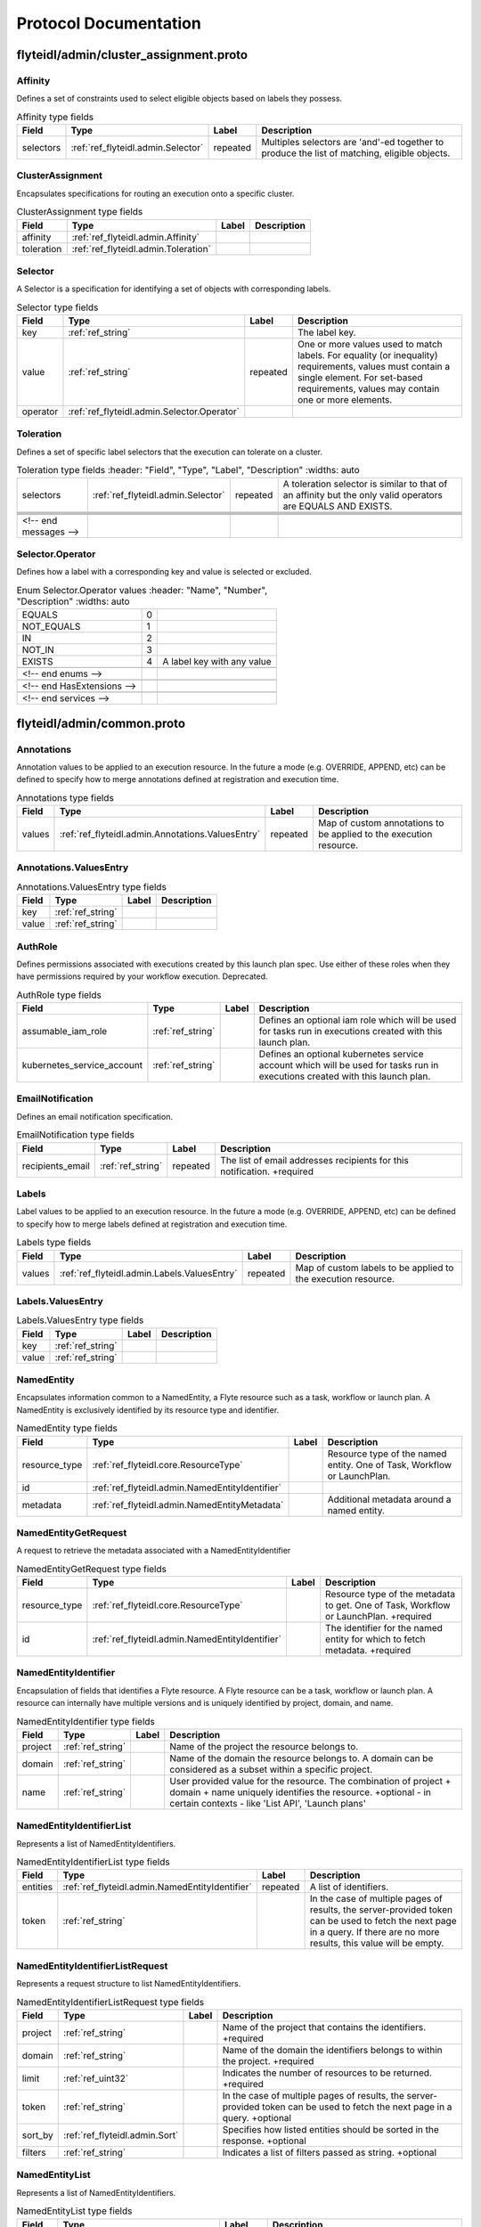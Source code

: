 ######################
Protocol Documentation
######################




.. _ref_flyteidl/admin/cluster_assignment.proto:

flyteidl/admin/cluster_assignment.proto
==================================================================





.. _ref_flyteidl.admin.Affinity:

Affinity
------------------------------------------------------------------

Defines a set of constraints used to select eligible objects based on labels they possess.



.. csv-table:: Affinity type fields
   :header: "Field", "Type", "Label", "Description"
   :widths: auto

   "selectors", ":ref:`ref_flyteidl.admin.Selector`", "repeated", "Multiples selectors are 'and'-ed together to produce the list of matching, eligible objects."







.. _ref_flyteidl.admin.ClusterAssignment:

ClusterAssignment
------------------------------------------------------------------

Encapsulates specifications for routing an execution onto a specific cluster.



.. csv-table:: ClusterAssignment type fields
   :header: "Field", "Type", "Label", "Description"
   :widths: auto

   "affinity", ":ref:`ref_flyteidl.admin.Affinity`", "", ""
   "toleration", ":ref:`ref_flyteidl.admin.Toleration`", "", ""







.. _ref_flyteidl.admin.Selector:

Selector
------------------------------------------------------------------

A Selector is a specification for identifying a set of objects with corresponding labels.



.. csv-table:: Selector type fields
   :header: "Field", "Type", "Label", "Description"
   :widths: auto

   "key", ":ref:`ref_string`", "", "The label key."
   "value", ":ref:`ref_string`", "repeated", "One or more values used to match labels. For equality (or inequality) requirements, values must contain a single element. For set-based requirements, values may contain one or more elements."
   "operator", ":ref:`ref_flyteidl.admin.Selector.Operator`", "", ""







.. _ref_flyteidl.admin.Toleration:

Toleration
------------------------------------------------------------------

Defines a set of specific label selectors that the execution can tolerate on a cluster.



.. csv-table:: Toleration type fields
   :header: "Field", "Type", "Label", "Description"
   :widths: auto

   "selectors", ":ref:`ref_flyteidl.admin.Selector`", "repeated", "A toleration selector is similar to that of an affinity but the only valid operators are EQUALS AND EXISTS."





 <!-- end messages -->



.. _ref_flyteidl.admin.Selector.Operator:

Selector.Operator
------------------------------------------------------------------

Defines how a label with a corresponding key and value is selected or excluded.

.. csv-table:: Enum Selector.Operator values
   :header: "Name", "Number", "Description"
   :widths: auto

   "EQUALS", "0", ""
   "NOT_EQUALS", "1", ""
   "IN", "2", ""
   "NOT_IN", "3", ""
   "EXISTS", "4", "A label key with any value"

 <!-- end enums -->

 <!-- end HasExtensions -->

 <!-- end services -->




.. _ref_flyteidl/admin/common.proto:

flyteidl/admin/common.proto
==================================================================





.. _ref_flyteidl.admin.Annotations:

Annotations
------------------------------------------------------------------

Annotation values to be applied to an execution resource.
In the future a mode (e.g. OVERRIDE, APPEND, etc) can be defined
to specify how to merge annotations defined at registration and execution time.



.. csv-table:: Annotations type fields
   :header: "Field", "Type", "Label", "Description"
   :widths: auto

   "values", ":ref:`ref_flyteidl.admin.Annotations.ValuesEntry`", "repeated", "Map of custom annotations to be applied to the execution resource."







.. _ref_flyteidl.admin.Annotations.ValuesEntry:

Annotations.ValuesEntry
------------------------------------------------------------------





.. csv-table:: Annotations.ValuesEntry type fields
   :header: "Field", "Type", "Label", "Description"
   :widths: auto

   "key", ":ref:`ref_string`", "", ""
   "value", ":ref:`ref_string`", "", ""







.. _ref_flyteidl.admin.AuthRole:

AuthRole
------------------------------------------------------------------

Defines permissions associated with executions created by this launch plan spec.
Use either of these roles when they have permissions required by your workflow execution.
Deprecated.



.. csv-table:: AuthRole type fields
   :header: "Field", "Type", "Label", "Description"
   :widths: auto

   "assumable_iam_role", ":ref:`ref_string`", "", "Defines an optional iam role which will be used for tasks run in executions created with this launch plan."
   "kubernetes_service_account", ":ref:`ref_string`", "", "Defines an optional kubernetes service account which will be used for tasks run in executions created with this launch plan."







.. _ref_flyteidl.admin.EmailNotification:

EmailNotification
------------------------------------------------------------------

Defines an email notification specification.



.. csv-table:: EmailNotification type fields
   :header: "Field", "Type", "Label", "Description"
   :widths: auto

   "recipients_email", ":ref:`ref_string`", "repeated", "The list of email addresses recipients for this notification. +required"







.. _ref_flyteidl.admin.Labels:

Labels
------------------------------------------------------------------

Label values to be applied to an execution resource.
In the future a mode (e.g. OVERRIDE, APPEND, etc) can be defined
to specify how to merge labels defined at registration and execution time.



.. csv-table:: Labels type fields
   :header: "Field", "Type", "Label", "Description"
   :widths: auto

   "values", ":ref:`ref_flyteidl.admin.Labels.ValuesEntry`", "repeated", "Map of custom labels to be applied to the execution resource."







.. _ref_flyteidl.admin.Labels.ValuesEntry:

Labels.ValuesEntry
------------------------------------------------------------------





.. csv-table:: Labels.ValuesEntry type fields
   :header: "Field", "Type", "Label", "Description"
   :widths: auto

   "key", ":ref:`ref_string`", "", ""
   "value", ":ref:`ref_string`", "", ""







.. _ref_flyteidl.admin.NamedEntity:

NamedEntity
------------------------------------------------------------------

Encapsulates information common to a NamedEntity, a Flyte resource such as a task,
workflow or launch plan. A NamedEntity is exclusively identified by its resource type
and identifier.



.. csv-table:: NamedEntity type fields
   :header: "Field", "Type", "Label", "Description"
   :widths: auto

   "resource_type", ":ref:`ref_flyteidl.core.ResourceType`", "", "Resource type of the named entity. One of Task, Workflow or LaunchPlan."
   "id", ":ref:`ref_flyteidl.admin.NamedEntityIdentifier`", "", ""
   "metadata", ":ref:`ref_flyteidl.admin.NamedEntityMetadata`", "", "Additional metadata around a named entity."







.. _ref_flyteidl.admin.NamedEntityGetRequest:

NamedEntityGetRequest
------------------------------------------------------------------

A request to retrieve the metadata associated with a NamedEntityIdentifier



.. csv-table:: NamedEntityGetRequest type fields
   :header: "Field", "Type", "Label", "Description"
   :widths: auto

   "resource_type", ":ref:`ref_flyteidl.core.ResourceType`", "", "Resource type of the metadata to get. One of Task, Workflow or LaunchPlan. +required"
   "id", ":ref:`ref_flyteidl.admin.NamedEntityIdentifier`", "", "The identifier for the named entity for which to fetch metadata. +required"







.. _ref_flyteidl.admin.NamedEntityIdentifier:

NamedEntityIdentifier
------------------------------------------------------------------

Encapsulation of fields that identifies a Flyte resource.
A Flyte resource can be a task, workflow or launch plan.
A resource can internally have multiple versions and is uniquely identified
by project, domain, and name.



.. csv-table:: NamedEntityIdentifier type fields
   :header: "Field", "Type", "Label", "Description"
   :widths: auto

   "project", ":ref:`ref_string`", "", "Name of the project the resource belongs to."
   "domain", ":ref:`ref_string`", "", "Name of the domain the resource belongs to. A domain can be considered as a subset within a specific project."
   "name", ":ref:`ref_string`", "", "User provided value for the resource. The combination of project + domain + name uniquely identifies the resource. +optional - in certain contexts - like 'List API', 'Launch plans'"







.. _ref_flyteidl.admin.NamedEntityIdentifierList:

NamedEntityIdentifierList
------------------------------------------------------------------

Represents a list of NamedEntityIdentifiers.



.. csv-table:: NamedEntityIdentifierList type fields
   :header: "Field", "Type", "Label", "Description"
   :widths: auto

   "entities", ":ref:`ref_flyteidl.admin.NamedEntityIdentifier`", "repeated", "A list of identifiers."
   "token", ":ref:`ref_string`", "", "In the case of multiple pages of results, the server-provided token can be used to fetch the next page in a query. If there are no more results, this value will be empty."







.. _ref_flyteidl.admin.NamedEntityIdentifierListRequest:

NamedEntityIdentifierListRequest
------------------------------------------------------------------

Represents a request structure to list NamedEntityIdentifiers.



.. csv-table:: NamedEntityIdentifierListRequest type fields
   :header: "Field", "Type", "Label", "Description"
   :widths: auto

   "project", ":ref:`ref_string`", "", "Name of the project that contains the identifiers. +required"
   "domain", ":ref:`ref_string`", "", "Name of the domain the identifiers belongs to within the project. +required"
   "limit", ":ref:`ref_uint32`", "", "Indicates the number of resources to be returned. +required"
   "token", ":ref:`ref_string`", "", "In the case of multiple pages of results, the server-provided token can be used to fetch the next page in a query. +optional"
   "sort_by", ":ref:`ref_flyteidl.admin.Sort`", "", "Specifies how listed entities should be sorted in the response. +optional"
   "filters", ":ref:`ref_string`", "", "Indicates a list of filters passed as string. +optional"







.. _ref_flyteidl.admin.NamedEntityList:

NamedEntityList
------------------------------------------------------------------

Represents a list of NamedEntityIdentifiers.



.. csv-table:: NamedEntityList type fields
   :header: "Field", "Type", "Label", "Description"
   :widths: auto

   "entities", ":ref:`ref_flyteidl.admin.NamedEntity`", "repeated", "A list of NamedEntity objects"
   "token", ":ref:`ref_string`", "", "In the case of multiple pages of results, the server-provided token can be used to fetch the next page in a query. If there are no more results, this value will be empty."







.. _ref_flyteidl.admin.NamedEntityListRequest:

NamedEntityListRequest
------------------------------------------------------------------

Represents a request structure to list NamedEntity objects



.. csv-table:: NamedEntityListRequest type fields
   :header: "Field", "Type", "Label", "Description"
   :widths: auto

   "resource_type", ":ref:`ref_flyteidl.core.ResourceType`", "", "Resource type of the metadata to query. One of Task, Workflow or LaunchPlan. +required"
   "project", ":ref:`ref_string`", "", "Name of the project that contains the identifiers. +required"
   "domain", ":ref:`ref_string`", "", "Name of the domain the identifiers belongs to within the project."
   "limit", ":ref:`ref_uint32`", "", "Indicates the number of resources to be returned."
   "token", ":ref:`ref_string`", "", "In the case of multiple pages of results, the server-provided token can be used to fetch the next page in a query. +optional"
   "sort_by", ":ref:`ref_flyteidl.admin.Sort`", "", "Specifies how listed entities should be sorted in the response. +optional"
   "filters", ":ref:`ref_string`", "", "Indicates a list of filters passed as string. +optional"







.. _ref_flyteidl.admin.NamedEntityMetadata:

NamedEntityMetadata
------------------------------------------------------------------

Additional metadata around a named entity.



.. csv-table:: NamedEntityMetadata type fields
   :header: "Field", "Type", "Label", "Description"
   :widths: auto

   "description", ":ref:`ref_string`", "", "Common description across all versions of the entity +optional"
   "state", ":ref:`ref_flyteidl.admin.NamedEntityState`", "", "Shared state across all version of the entity At this point in time, only workflow entities can have their state archived."







.. _ref_flyteidl.admin.NamedEntityUpdateRequest:

NamedEntityUpdateRequest
------------------------------------------------------------------

Request to set the referenced named entity state to the configured value.



.. csv-table:: NamedEntityUpdateRequest type fields
   :header: "Field", "Type", "Label", "Description"
   :widths: auto

   "resource_type", ":ref:`ref_flyteidl.core.ResourceType`", "", "Resource type of the metadata to update +required"
   "id", ":ref:`ref_flyteidl.admin.NamedEntityIdentifier`", "", "Identifier of the metadata to update +required"
   "metadata", ":ref:`ref_flyteidl.admin.NamedEntityMetadata`", "", "Metadata object to set as the new value +required"







.. _ref_flyteidl.admin.NamedEntityUpdateResponse:

NamedEntityUpdateResponse
------------------------------------------------------------------

Purposefully empty, may be populated in the future.








.. _ref_flyteidl.admin.Notification:

Notification
------------------------------------------------------------------

Represents a structure for notifications based on execution status.
The notification content is configured within flyte admin but can be templatized.
Future iterations could expose configuring notifications with custom content.



.. csv-table:: Notification type fields
   :header: "Field", "Type", "Label", "Description"
   :widths: auto

   "phases", ":ref:`ref_flyteidl.core.WorkflowExecution.Phase`", "repeated", "A list of phases to which users can associate the notifications to. +required"
   "email", ":ref:`ref_flyteidl.admin.EmailNotification`", "", ""
   "pager_duty", ":ref:`ref_flyteidl.admin.PagerDutyNotification`", "", ""
   "slack", ":ref:`ref_flyteidl.admin.SlackNotification`", "", ""







.. _ref_flyteidl.admin.ObjectGetRequest:

ObjectGetRequest
------------------------------------------------------------------

Shared request structure to fetch a single resource.
Resources include: Task, Workflow, LaunchPlan



.. csv-table:: ObjectGetRequest type fields
   :header: "Field", "Type", "Label", "Description"
   :widths: auto

   "id", ":ref:`ref_flyteidl.core.Identifier`", "", "Indicates a unique version of resource. +required"







.. _ref_flyteidl.admin.PagerDutyNotification:

PagerDutyNotification
------------------------------------------------------------------

Defines a pager duty notification specification.



.. csv-table:: PagerDutyNotification type fields
   :header: "Field", "Type", "Label", "Description"
   :widths: auto

   "recipients_email", ":ref:`ref_string`", "repeated", "Currently, PagerDuty notifications leverage email to trigger a notification. +required"







.. _ref_flyteidl.admin.RawOutputDataConfig:

RawOutputDataConfig
------------------------------------------------------------------

Encapsulates user settings pertaining to offloaded data (i.e. Blobs, Schema, query data, etc.).
See https://github.com/flyteorg/flyte/issues/211 for more background information.



.. csv-table:: RawOutputDataConfig type fields
   :header: "Field", "Type", "Label", "Description"
   :widths: auto

   "output_location_prefix", ":ref:`ref_string`", "", "Prefix for where offloaded data from user workflows will be written e.g. s3://bucket/key or s3://bucket/"







.. _ref_flyteidl.admin.ResourceListRequest:

ResourceListRequest
------------------------------------------------------------------

Shared request structure to retrieve a list of resources.
Resources include: Task, Workflow, LaunchPlan



.. csv-table:: ResourceListRequest type fields
   :header: "Field", "Type", "Label", "Description"
   :widths: auto

   "id", ":ref:`ref_flyteidl.admin.NamedEntityIdentifier`", "", "id represents the unique identifier of the resource. +required"
   "limit", ":ref:`ref_uint32`", "", "Indicates the number of resources to be returned. +required"
   "token", ":ref:`ref_string`", "", "In the case of multiple pages of results, this server-provided token can be used to fetch the next page in a query. +optional"
   "filters", ":ref:`ref_string`", "", "Indicates a list of filters passed as string. More info on constructing filters : <Link> +optional"
   "sort_by", ":ref:`ref_flyteidl.admin.Sort`", "", "Sort ordering. +optional"







.. _ref_flyteidl.admin.SlackNotification:

SlackNotification
------------------------------------------------------------------

Defines a slack notification specification.



.. csv-table:: SlackNotification type fields
   :header: "Field", "Type", "Label", "Description"
   :widths: auto

   "recipients_email", ":ref:`ref_string`", "repeated", "Currently, Slack notifications leverage email to trigger a notification. +required"







.. _ref_flyteidl.admin.Sort:

Sort
------------------------------------------------------------------

Specifies sort ordering in a list request.



.. csv-table:: Sort type fields
   :header: "Field", "Type", "Label", "Description"
   :widths: auto

   "key", ":ref:`ref_string`", "", "Indicates an attribute to sort the response values. +required"
   "direction", ":ref:`ref_flyteidl.admin.Sort.Direction`", "", "Indicates the direction to apply sort key for response values. +optional"







.. _ref_flyteidl.admin.UrlBlob:

UrlBlob
------------------------------------------------------------------

Represents a string url and associated metadata used throughout the platform.



.. csv-table:: UrlBlob type fields
   :header: "Field", "Type", "Label", "Description"
   :widths: auto

   "url", ":ref:`ref_string`", "", "Actual url value."
   "bytes", ":ref:`ref_int64`", "", "Represents the size of the file accessible at the above url."





 <!-- end messages -->



.. _ref_flyteidl.admin.NamedEntityState:

NamedEntityState
------------------------------------------------------------------

The status of the named entity is used to control its visibility in the UI.

.. csv-table:: Enum NamedEntityState values
   :header: "Name", "Number", "Description"
   :widths: auto

   "NAMED_ENTITY_ACTIVE", "0", "By default, all named entities are considered active and under development."
   "NAMED_ENTITY_ARCHIVED", "1", "Archived named entities are no longer visible in the UI."
   "SYSTEM_GENERATED", "2", "System generated entities that aren't explicitly created or managed by a user."



.. _ref_flyteidl.admin.Sort.Direction:

Sort.Direction
------------------------------------------------------------------



.. csv-table:: Enum Sort.Direction values
   :header: "Name", "Number", "Description"
   :widths: auto

   "DESCENDING", "0", "By default, fields are sorted in descending order."
   "ASCENDING", "1", ""

 <!-- end enums -->

 <!-- end HasExtensions -->

 <!-- end services -->




.. _ref_flyteidl/admin/event.proto:

flyteidl/admin/event.proto
==================================================================





.. _ref_flyteidl.admin.EventErrorAlreadyInTerminalState:

EventErrorAlreadyInTerminalState
------------------------------------------------------------------

Indicates that a sent event was not used to update execution state due to
the referenced execution already being terminated (and therefore ineligible
for further state transitions).



.. csv-table:: EventErrorAlreadyInTerminalState type fields
   :header: "Field", "Type", "Label", "Description"
   :widths: auto

   "current_phase", ":ref:`ref_string`", "", "+required"







.. _ref_flyteidl.admin.EventErrorIncompatibleCluster:

EventErrorIncompatibleCluster
------------------------------------------------------------------

Indicates an event was rejected because it came from a different cluster than 
is on record as running the execution.



.. csv-table:: EventErrorIncompatibleCluster type fields
   :header: "Field", "Type", "Label", "Description"
   :widths: auto

   "cluster", ":ref:`ref_string`", "", "The cluster which has been recorded as processing the execution. +required"







.. _ref_flyteidl.admin.EventFailureReason:

EventFailureReason
------------------------------------------------------------------

Indicates why a sent event was not used to update execution.



.. csv-table:: EventFailureReason type fields
   :header: "Field", "Type", "Label", "Description"
   :widths: auto

   "already_in_terminal_state", ":ref:`ref_flyteidl.admin.EventErrorAlreadyInTerminalState`", "", ""
   "incompatible_cluster", ":ref:`ref_flyteidl.admin.EventErrorIncompatibleCluster`", "", ""







.. _ref_flyteidl.admin.NodeExecutionEventRequest:

NodeExecutionEventRequest
------------------------------------------------------------------

Request to send a notification that a node execution event has occurred.



.. csv-table:: NodeExecutionEventRequest type fields
   :header: "Field", "Type", "Label", "Description"
   :widths: auto

   "request_id", ":ref:`ref_string`", "", "Unique ID for this request that can be traced between services"
   "event", ":ref:`ref_flyteidl.event.NodeExecutionEvent`", "", "Details about the event that occurred."







.. _ref_flyteidl.admin.NodeExecutionEventResponse:

NodeExecutionEventResponse
------------------------------------------------------------------

Purposefully empty, may be populated in the future.








.. _ref_flyteidl.admin.TaskExecutionEventRequest:

TaskExecutionEventRequest
------------------------------------------------------------------

Request to send a notification that a task execution event has occurred.



.. csv-table:: TaskExecutionEventRequest type fields
   :header: "Field", "Type", "Label", "Description"
   :widths: auto

   "request_id", ":ref:`ref_string`", "", "Unique ID for this request that can be traced between services"
   "event", ":ref:`ref_flyteidl.event.TaskExecutionEvent`", "", "Details about the event that occurred."







.. _ref_flyteidl.admin.TaskExecutionEventResponse:

TaskExecutionEventResponse
------------------------------------------------------------------

Purposefully empty, may be populated in the future.








.. _ref_flyteidl.admin.WorkflowExecutionEventRequest:

WorkflowExecutionEventRequest
------------------------------------------------------------------

Request to send a notification that a workflow execution event has occurred.



.. csv-table:: WorkflowExecutionEventRequest type fields
   :header: "Field", "Type", "Label", "Description"
   :widths: auto

   "request_id", ":ref:`ref_string`", "", "Unique ID for this request that can be traced between services"
   "event", ":ref:`ref_flyteidl.event.WorkflowExecutionEvent`", "", "Details about the event that occurred."







.. _ref_flyteidl.admin.WorkflowExecutionEventResponse:

WorkflowExecutionEventResponse
------------------------------------------------------------------

Purposefully empty, may be populated in the future.






 <!-- end messages -->

 <!-- end enums -->

 <!-- end HasExtensions -->

 <!-- end services -->




.. _ref_flyteidl/admin/execution.proto:

flyteidl/admin/execution.proto
==================================================================





.. _ref_flyteidl.admin.AbortMetadata:

AbortMetadata
------------------------------------------------------------------

Specifies metadata around an aborted workflow execution.



.. csv-table:: AbortMetadata type fields
   :header: "Field", "Type", "Label", "Description"
   :widths: auto

   "cause", ":ref:`ref_string`", "", "In the case of a user-specified abort, this will pass along the user-supplied cause."
   "principal", ":ref:`ref_string`", "", "Identifies the entity (if any) responsible for terminating the execution"







.. _ref_flyteidl.admin.Execution:

Execution
------------------------------------------------------------------

A workflow execution represents an instantiated workflow, including all inputs and additional
metadata as well as computed results included state, outputs, and duration-based attributes.
Used as a response object used in Get and List execution requests.



.. csv-table:: Execution type fields
   :header: "Field", "Type", "Label", "Description"
   :widths: auto

   "id", ":ref:`ref_flyteidl.core.WorkflowExecutionIdentifier`", "", "Unique identifier of the workflow execution."
   "spec", ":ref:`ref_flyteidl.admin.ExecutionSpec`", "", "User-provided configuration and inputs for launching the execution."
   "closure", ":ref:`ref_flyteidl.admin.ExecutionClosure`", "", "Execution results."







.. _ref_flyteidl.admin.ExecutionClosure:

ExecutionClosure
------------------------------------------------------------------

Encapsulates the results of the Execution



.. csv-table:: ExecutionClosure type fields
   :header: "Field", "Type", "Label", "Description"
   :widths: auto

   "outputs", ":ref:`ref_flyteidl.admin.LiteralMapBlob`", "", "**Deprecated.** Output URI in the case of a successful execution. DEPRECATED. Use GetExecutionData to fetch output data instead."
   "error", ":ref:`ref_flyteidl.core.ExecutionError`", "", "Error information in the case of a failed execution."
   "abort_cause", ":ref:`ref_string`", "", "**Deprecated.** In the case of a user-specified abort, this will pass along the user-supplied cause."
   "abort_metadata", ":ref:`ref_flyteidl.admin.AbortMetadata`", "", "In the case of a user-specified abort, this will pass along the user and their supplied cause."
   "output_data", ":ref:`ref_flyteidl.core.LiteralMap`", "", "**Deprecated.** Raw output data produced by this execution. DEPRECATED. Use GetExecutionData to fetch output data instead."
   "computed_inputs", ":ref:`ref_flyteidl.core.LiteralMap`", "", "**Deprecated.** Inputs computed and passed for execution. computed_inputs depends on inputs in ExecutionSpec, fixed and default inputs in launch plan"
   "phase", ":ref:`ref_flyteidl.core.WorkflowExecution.Phase`", "", "Most recent recorded phase for the execution."
   "started_at", ":ref:`ref_google.protobuf.Timestamp`", "", "Reported time at which the execution began running."
   "duration", ":ref:`ref_google.protobuf.Duration`", "", "The amount of time the execution spent running."
   "created_at", ":ref:`ref_google.protobuf.Timestamp`", "", "Reported time at which the execution was created."
   "updated_at", ":ref:`ref_google.protobuf.Timestamp`", "", "Reported time at which the execution was last updated."
   "notifications", ":ref:`ref_flyteidl.admin.Notification`", "repeated", "The notification settings to use after merging the CreateExecutionRequest and the launch plan notification settings. An execution launched with notifications will always prefer that definition to notifications defined statically in a launch plan."
   "workflow_id", ":ref:`ref_flyteidl.core.Identifier`", "", "Identifies the workflow definition for this execution."
   "state_change_details", ":ref:`ref_flyteidl.admin.ExecutionStateChangeDetails`", "", "Provides the details of the last stage change"







.. _ref_flyteidl.admin.ExecutionCreateRequest:

ExecutionCreateRequest
------------------------------------------------------------------

Request to launch an execution with the given project, domain and optionally-assigned name.



.. csv-table:: ExecutionCreateRequest type fields
   :header: "Field", "Type", "Label", "Description"
   :widths: auto

   "project", ":ref:`ref_string`", "", "Name of the project the execution belongs to. +required"
   "domain", ":ref:`ref_string`", "", "Name of the domain the execution belongs to. A domain can be considered as a subset within a specific project. +required"
   "name", ":ref:`ref_string`", "", "User provided value for the resource. If none is provided the system will generate a unique string. +optional"
   "spec", ":ref:`ref_flyteidl.admin.ExecutionSpec`", "", "Additional fields necessary to launch the execution. +optional"
   "inputs", ":ref:`ref_flyteidl.core.LiteralMap`", "", "The inputs required to start the execution. All required inputs must be included in this map. If not required and not provided, defaults apply. +optional"







.. _ref_flyteidl.admin.ExecutionCreateResponse:

ExecutionCreateResponse
------------------------------------------------------------------

The unique identifier for a successfully created execution.
If the name was *not* specified in the create request, this identifier will include a generated name.



.. csv-table:: ExecutionCreateResponse type fields
   :header: "Field", "Type", "Label", "Description"
   :widths: auto

   "id", ":ref:`ref_flyteidl.core.WorkflowExecutionIdentifier`", "", ""







.. _ref_flyteidl.admin.ExecutionList:

ExecutionList
------------------------------------------------------------------

Used as a response for request to list executions.
See :ref:`ref_flyteidl.admin.Execution` for more details



.. csv-table:: ExecutionList type fields
   :header: "Field", "Type", "Label", "Description"
   :widths: auto

   "executions", ":ref:`ref_flyteidl.admin.Execution`", "repeated", ""
   "token", ":ref:`ref_string`", "", "In the case of multiple pages of results, the server-provided token can be used to fetch the next page in a query. If there are no more results, this value will be empty."







.. _ref_flyteidl.admin.ExecutionMetadata:

ExecutionMetadata
------------------------------------------------------------------

Represents attributes about an execution which are not required to launch the execution but are useful to record.
These attributes are assigned at launch time and do not change.



.. csv-table:: ExecutionMetadata type fields
   :header: "Field", "Type", "Label", "Description"
   :widths: auto

   "mode", ":ref:`ref_flyteidl.admin.ExecutionMetadata.ExecutionMode`", "", ""
   "principal", ":ref:`ref_string`", "", "Identifier of the entity that triggered this execution. For systems using back-end authentication any value set here will be discarded in favor of the authenticated user context."
   "nesting", ":ref:`ref_uint32`", "", "Indicates the nestedness of this execution. If a user launches a workflow execution, the default nesting is 0. If this execution further launches a workflow (child workflow), the nesting level is incremented by 0 => 1 Generally, if workflow at nesting level k launches a workflow then the child workflow will have nesting = k + 1."
   "scheduled_at", ":ref:`ref_google.protobuf.Timestamp`", "", "For scheduled executions, the requested time for execution for this specific schedule invocation."
   "parent_node_execution", ":ref:`ref_flyteidl.core.NodeExecutionIdentifier`", "", "Which subworkflow node (if any) launched this execution"
   "reference_execution", ":ref:`ref_flyteidl.core.WorkflowExecutionIdentifier`", "", "Optional, a reference workflow execution related to this execution. In the case of a relaunch, this references the original workflow execution."
   "system_metadata", ":ref:`ref_flyteidl.admin.SystemMetadata`", "", "Optional, platform-specific metadata about the execution. In this the future this may be gated behind an ACL or some sort of authorization."







.. _ref_flyteidl.admin.ExecutionRecoverRequest:

ExecutionRecoverRequest
------------------------------------------------------------------

Request to recover the referenced execution.



.. csv-table:: ExecutionRecoverRequest type fields
   :header: "Field", "Type", "Label", "Description"
   :widths: auto

   "id", ":ref:`ref_flyteidl.core.WorkflowExecutionIdentifier`", "", "Identifier of the workflow execution to recover."
   "name", ":ref:`ref_string`", "", "User provided value for the recovered execution. If none is provided the system will generate a unique string. +optional"
   "metadata", ":ref:`ref_flyteidl.admin.ExecutionMetadata`", "", "Additional metadata which will be used to overwrite any metadata in the reference execution when triggering a recovery execution."







.. _ref_flyteidl.admin.ExecutionRelaunchRequest:

ExecutionRelaunchRequest
------------------------------------------------------------------

Request to relaunch the referenced execution.



.. csv-table:: ExecutionRelaunchRequest type fields
   :header: "Field", "Type", "Label", "Description"
   :widths: auto

   "id", ":ref:`ref_flyteidl.core.WorkflowExecutionIdentifier`", "", "Identifier of the workflow execution to relaunch. +required"
   "name", ":ref:`ref_string`", "", "User provided value for the relaunched execution. If none is provided the system will generate a unique string. +optional"







.. _ref_flyteidl.admin.ExecutionSpec:

ExecutionSpec
------------------------------------------------------------------

An ExecutionSpec encompasses all data used to launch this execution. The Spec does not change over the lifetime
of an execution as it progresses across phase changes.



.. csv-table:: ExecutionSpec type fields
   :header: "Field", "Type", "Label", "Description"
   :widths: auto

   "launch_plan", ":ref:`ref_flyteidl.core.Identifier`", "", "Launch plan to be executed"
   "inputs", ":ref:`ref_flyteidl.core.LiteralMap`", "", "**Deprecated.** Input values to be passed for the execution"
   "metadata", ":ref:`ref_flyteidl.admin.ExecutionMetadata`", "", "Metadata for the execution"
   "notifications", ":ref:`ref_flyteidl.admin.NotificationList`", "", "List of notifications based on Execution status transitions When this list is not empty it is used rather than any notifications defined in the referenced launch plan. When this list is empty, the notifications defined for the launch plan will be applied."
   "disable_all", ":ref:`ref_bool`", "", "This should be set to true if all notifications are intended to be disabled for this execution."
   "labels", ":ref:`ref_flyteidl.admin.Labels`", "", "Labels to apply to the execution resource."
   "annotations", ":ref:`ref_flyteidl.admin.Annotations`", "", "Annotations to apply to the execution resource."
   "security_context", ":ref:`ref_flyteidl.core.SecurityContext`", "", "Optional: security context override to apply this execution."
   "auth_role", ":ref:`ref_flyteidl.admin.AuthRole`", "", "**Deprecated.** Optional: auth override to apply this execution."
   "quality_of_service", ":ref:`ref_flyteidl.core.QualityOfService`", "", "Indicates the runtime priority of the execution."
   "max_parallelism", ":ref:`ref_int32`", "", "Controls the maximum number of task nodes that can be run in parallel for the entire workflow. This is useful to achieve fairness. Note: MapTasks are regarded as one unit, and parallelism/concurrency of MapTasks is independent from this."
   "raw_output_data_config", ":ref:`ref_flyteidl.admin.RawOutputDataConfig`", "", "User setting to configure where to store offloaded data (i.e. Blobs, structured datasets, query data, etc.). This should be a prefix like s3://my-bucket/my-data"
   "cluster_assignment", ":ref:`ref_flyteidl.admin.ClusterAssignment`", "", "Controls how to select an available cluster on which this execution should run."
   "interruptible", ":ref:`ref_google.protobuf.BoolValue`", "", "Allows for the interruptible flag of a workflow to be overwritten for a single execution. Omitting this field uses the workflow's value as a default. As we need to distinguish between the field not being provided and its default value false, we have to use a wrapper around the bool field."







.. _ref_flyteidl.admin.ExecutionStateChangeDetails:

ExecutionStateChangeDetails
------------------------------------------------------------------





.. csv-table:: ExecutionStateChangeDetails type fields
   :header: "Field", "Type", "Label", "Description"
   :widths: auto

   "state", ":ref:`ref_flyteidl.admin.ExecutionState`", "", "The state of the execution is used to control its visibility in the UI/CLI."
   "occurred_at", ":ref:`ref_google.protobuf.Timestamp`", "", "This timestamp represents when the state changed."
   "principal", ":ref:`ref_string`", "", "Identifies the entity (if any) responsible for causing the state change of the execution"







.. _ref_flyteidl.admin.ExecutionTerminateRequest:

ExecutionTerminateRequest
------------------------------------------------------------------

Request to terminate an in-progress execution.  This action is irreversible.
If an execution is already terminated, this request will simply be a no-op.
This request will fail if it references a non-existent execution.
If the request succeeds the phase "ABORTED" will be recorded for the termination
with the optional cause added to the output_result.



.. csv-table:: ExecutionTerminateRequest type fields
   :header: "Field", "Type", "Label", "Description"
   :widths: auto

   "id", ":ref:`ref_flyteidl.core.WorkflowExecutionIdentifier`", "", "Uniquely identifies the individual workflow execution to be terminated."
   "cause", ":ref:`ref_string`", "", "Optional reason for aborting."







.. _ref_flyteidl.admin.ExecutionTerminateResponse:

ExecutionTerminateResponse
------------------------------------------------------------------

Purposefully empty, may be populated in the future.








.. _ref_flyteidl.admin.ExecutionUpdateRequest:

ExecutionUpdateRequest
------------------------------------------------------------------





.. csv-table:: ExecutionUpdateRequest type fields
   :header: "Field", "Type", "Label", "Description"
   :widths: auto

   "id", ":ref:`ref_flyteidl.core.WorkflowExecutionIdentifier`", "", "Identifier of the execution to update"
   "state", ":ref:`ref_flyteidl.admin.ExecutionState`", "", "State to set as the new value active/archive"







.. _ref_flyteidl.admin.ExecutionUpdateResponse:

ExecutionUpdateResponse
------------------------------------------------------------------










.. _ref_flyteidl.admin.LiteralMapBlob:

LiteralMapBlob
------------------------------------------------------------------

Input/output data can represented by actual values or a link to where values are stored



.. csv-table:: LiteralMapBlob type fields
   :header: "Field", "Type", "Label", "Description"
   :widths: auto

   "values", ":ref:`ref_flyteidl.core.LiteralMap`", "", "**Deprecated.** Data in LiteralMap format"
   "uri", ":ref:`ref_string`", "", "In the event that the map is too large, we return a uri to the data"







.. _ref_flyteidl.admin.NotificationList:

NotificationList
------------------------------------------------------------------





.. csv-table:: NotificationList type fields
   :header: "Field", "Type", "Label", "Description"
   :widths: auto

   "notifications", ":ref:`ref_flyteidl.admin.Notification`", "repeated", ""







.. _ref_flyteidl.admin.SystemMetadata:

SystemMetadata
------------------------------------------------------------------

Represents system, rather than user-facing, metadata about an execution.



.. csv-table:: SystemMetadata type fields
   :header: "Field", "Type", "Label", "Description"
   :widths: auto

   "execution_cluster", ":ref:`ref_string`", "", "Which execution cluster this execution ran on."







.. _ref_flyteidl.admin.WorkflowExecutionGetDataRequest:

WorkflowExecutionGetDataRequest
------------------------------------------------------------------

Request structure to fetch inputs, output and other data produced by an execution.
By default this data is not returned inline in :ref:`ref_flyteidl.admin.WorkflowExecutionGetRequest`



.. csv-table:: WorkflowExecutionGetDataRequest type fields
   :header: "Field", "Type", "Label", "Description"
   :widths: auto

   "id", ":ref:`ref_flyteidl.core.WorkflowExecutionIdentifier`", "", "The identifier of the execution for which to fetch inputs and outputs."







.. _ref_flyteidl.admin.WorkflowExecutionGetDataResponse:

WorkflowExecutionGetDataResponse
------------------------------------------------------------------

Response structure for WorkflowExecutionGetDataRequest which contains inputs and outputs for an execution.



.. csv-table:: WorkflowExecutionGetDataResponse type fields
   :header: "Field", "Type", "Label", "Description"
   :widths: auto

   "outputs", ":ref:`ref_flyteidl.admin.UrlBlob`", "", "**Deprecated.** Signed url to fetch a core.LiteralMap of execution outputs. Deprecated: Please use full_outputs instead."
   "inputs", ":ref:`ref_flyteidl.admin.UrlBlob`", "", "**Deprecated.** Signed url to fetch a core.LiteralMap of execution inputs. Deprecated: Please use full_inputs instead."
   "full_inputs", ":ref:`ref_flyteidl.core.LiteralMap`", "", "Full_inputs will only be populated if they are under a configured size threshold."
   "full_outputs", ":ref:`ref_flyteidl.core.LiteralMap`", "", "Full_outputs will only be populated if they are under a configured size threshold."







.. _ref_flyteidl.admin.WorkflowExecutionGetRequest:

WorkflowExecutionGetRequest
------------------------------------------------------------------

A message used to fetch a single workflow execution entity.
See :ref:`ref_flyteidl.admin.Execution` for more details



.. csv-table:: WorkflowExecutionGetRequest type fields
   :header: "Field", "Type", "Label", "Description"
   :widths: auto

   "id", ":ref:`ref_flyteidl.core.WorkflowExecutionIdentifier`", "", "Uniquely identifies an individual workflow execution."





 <!-- end messages -->



.. _ref_flyteidl.admin.ExecutionMetadata.ExecutionMode:

ExecutionMetadata.ExecutionMode
------------------------------------------------------------------

The method by which this execution was launched.

.. csv-table:: Enum ExecutionMetadata.ExecutionMode values
   :header: "Name", "Number", "Description"
   :widths: auto

   "MANUAL", "0", "The default execution mode, MANUAL implies that an execution was launched by an individual."
   "SCHEDULED", "1", "A schedule triggered this execution launch."
   "SYSTEM", "2", "A system process was responsible for launching this execution rather an individual."
   "RELAUNCH", "3", "This execution was launched with identical inputs as a previous execution."
   "CHILD_WORKFLOW", "4", "This execution was triggered by another execution."
   "RECOVERED", "5", "This execution was recovered from another execution."



.. _ref_flyteidl.admin.ExecutionState:

ExecutionState
------------------------------------------------------------------

The state of the execution is used to control its visibility in the UI/CLI.

.. csv-table:: Enum ExecutionState values
   :header: "Name", "Number", "Description"
   :widths: auto

   "EXECUTION_ACTIVE", "0", "By default, all executions are considered active."
   "EXECUTION_ARCHIVED", "1", "Archived executions are no longer visible in the UI."

 <!-- end enums -->

 <!-- end HasExtensions -->

 <!-- end services -->




.. _ref_flyteidl/admin/launch_plan.proto:

flyteidl/admin/launch_plan.proto
==================================================================





.. _ref_flyteidl.admin.ActiveLaunchPlanListRequest:

ActiveLaunchPlanListRequest
------------------------------------------------------------------

Represents a request structure to list active launch plans within a project/domain.
See :ref:`ref_flyteidl.admin.LaunchPlan` for more details



.. csv-table:: ActiveLaunchPlanListRequest type fields
   :header: "Field", "Type", "Label", "Description"
   :widths: auto

   "project", ":ref:`ref_string`", "", "Name of the project that contains the identifiers. +required."
   "domain", ":ref:`ref_string`", "", "Name of the domain the identifiers belongs to within the project. +required."
   "limit", ":ref:`ref_uint32`", "", "Indicates the number of resources to be returned. +required."
   "token", ":ref:`ref_string`", "", "In the case of multiple pages of results, the server-provided token can be used to fetch the next page in a query. +optional"
   "sort_by", ":ref:`ref_flyteidl.admin.Sort`", "", "Sort ordering. +optional"







.. _ref_flyteidl.admin.ActiveLaunchPlanRequest:

ActiveLaunchPlanRequest
------------------------------------------------------------------

Represents a request struct for finding an active launch plan for a given NamedEntityIdentifier
See :ref:`ref_flyteidl.admin.LaunchPlan` for more details



.. csv-table:: ActiveLaunchPlanRequest type fields
   :header: "Field", "Type", "Label", "Description"
   :widths: auto

   "id", ":ref:`ref_flyteidl.admin.NamedEntityIdentifier`", "", "+required."







.. _ref_flyteidl.admin.Auth:

Auth
------------------------------------------------------------------

Defines permissions associated with executions created by this launch plan spec.
Use either of these roles when they have permissions required by your workflow execution.
Deprecated.



.. csv-table:: Auth type fields
   :header: "Field", "Type", "Label", "Description"
   :widths: auto

   "assumable_iam_role", ":ref:`ref_string`", "", "Defines an optional iam role which will be used for tasks run in executions created with this launch plan."
   "kubernetes_service_account", ":ref:`ref_string`", "", "Defines an optional kubernetes service account which will be used for tasks run in executions created with this launch plan."







.. _ref_flyteidl.admin.LaunchPlan:

LaunchPlan
------------------------------------------------------------------

A LaunchPlan provides the capability to templatize workflow executions.
Launch plans simplify associating one or more schedules, inputs and notifications with your workflows.
Launch plans can be shared and used to trigger executions with predefined inputs even when a workflow
definition doesn't necessarily have a default value for said input.



.. csv-table:: LaunchPlan type fields
   :header: "Field", "Type", "Label", "Description"
   :widths: auto

   "id", ":ref:`ref_flyteidl.core.Identifier`", "", "Uniquely identifies a launch plan entity."
   "spec", ":ref:`ref_flyteidl.admin.LaunchPlanSpec`", "", "User-provided launch plan details, including reference workflow, inputs and other metadata."
   "closure", ":ref:`ref_flyteidl.admin.LaunchPlanClosure`", "", "Values computed by the flyte platform after launch plan registration."







.. _ref_flyteidl.admin.LaunchPlanClosure:

LaunchPlanClosure
------------------------------------------------------------------

Values computed by the flyte platform after launch plan registration.
These include expected_inputs required to be present in a CreateExecutionRequest
to launch the reference workflow as well timestamp values associated with the launch plan.



.. csv-table:: LaunchPlanClosure type fields
   :header: "Field", "Type", "Label", "Description"
   :widths: auto

   "state", ":ref:`ref_flyteidl.admin.LaunchPlanState`", "", "Indicate the Launch plan state."
   "expected_inputs", ":ref:`ref_flyteidl.core.ParameterMap`", "", "Indicates the set of inputs expected when creating an execution with the Launch plan"
   "expected_outputs", ":ref:`ref_flyteidl.core.VariableMap`", "", "Indicates the set of outputs expected to be produced by creating an execution with the Launch plan"
   "created_at", ":ref:`ref_google.protobuf.Timestamp`", "", "Time at which the launch plan was created."
   "updated_at", ":ref:`ref_google.protobuf.Timestamp`", "", "Time at which the launch plan was last updated."







.. _ref_flyteidl.admin.LaunchPlanCreateRequest:

LaunchPlanCreateRequest
------------------------------------------------------------------

Request to register a launch plan. The included LaunchPlanSpec may have a complete or incomplete set of inputs required
to launch a workflow execution. By default all launch plans are registered in state INACTIVE. If you wish to
set the state to ACTIVE, you must submit a LaunchPlanUpdateRequest, after you have successfully created a launch plan.



.. csv-table:: LaunchPlanCreateRequest type fields
   :header: "Field", "Type", "Label", "Description"
   :widths: auto

   "id", ":ref:`ref_flyteidl.core.Identifier`", "", "Uniquely identifies a launch plan entity."
   "spec", ":ref:`ref_flyteidl.admin.LaunchPlanSpec`", "", "User-provided launch plan details, including reference workflow, inputs and other metadata."







.. _ref_flyteidl.admin.LaunchPlanCreateResponse:

LaunchPlanCreateResponse
------------------------------------------------------------------

Purposefully empty, may be populated in the future.








.. _ref_flyteidl.admin.LaunchPlanList:

LaunchPlanList
------------------------------------------------------------------

Response object for list launch plan requests.
See :ref:`ref_flyteidl.admin.LaunchPlan` for more details



.. csv-table:: LaunchPlanList type fields
   :header: "Field", "Type", "Label", "Description"
   :widths: auto

   "launch_plans", ":ref:`ref_flyteidl.admin.LaunchPlan`", "repeated", ""
   "token", ":ref:`ref_string`", "", "In the case of multiple pages of results, the server-provided token can be used to fetch the next page in a query. If there are no more results, this value will be empty."







.. _ref_flyteidl.admin.LaunchPlanMetadata:

LaunchPlanMetadata
------------------------------------------------------------------

Additional launch plan attributes included in the LaunchPlanSpec not strictly required to launch
the reference workflow.



.. csv-table:: LaunchPlanMetadata type fields
   :header: "Field", "Type", "Label", "Description"
   :widths: auto

   "schedule", ":ref:`ref_flyteidl.admin.Schedule`", "", "Schedule to execute the Launch Plan"
   "notifications", ":ref:`ref_flyteidl.admin.Notification`", "repeated", "List of notifications based on Execution status transitions"







.. _ref_flyteidl.admin.LaunchPlanSpec:

LaunchPlanSpec
------------------------------------------------------------------

User-provided launch plan definition and configuration values.



.. csv-table:: LaunchPlanSpec type fields
   :header: "Field", "Type", "Label", "Description"
   :widths: auto

   "workflow_id", ":ref:`ref_flyteidl.core.Identifier`", "", "Reference to the Workflow template that the launch plan references"
   "entity_metadata", ":ref:`ref_flyteidl.admin.LaunchPlanMetadata`", "", "Metadata for the Launch Plan"
   "default_inputs", ":ref:`ref_flyteidl.core.ParameterMap`", "", "Input values to be passed for the execution. These can be overriden when an execution is created with this launch plan."
   "fixed_inputs", ":ref:`ref_flyteidl.core.LiteralMap`", "", "Fixed, non-overridable inputs for the Launch Plan. These can not be overriden when an execution is created with this launch plan."
   "role", ":ref:`ref_string`", "", "**Deprecated.** String to indicate the role to use to execute the workflow underneath"
   "labels", ":ref:`ref_flyteidl.admin.Labels`", "", "Custom labels to be applied to the execution resource."
   "annotations", ":ref:`ref_flyteidl.admin.Annotations`", "", "Custom annotations to be applied to the execution resource."
   "auth", ":ref:`ref_flyteidl.admin.Auth`", "", "**Deprecated.** Indicates the permission associated with workflow executions triggered with this launch plan."
   "auth_role", ":ref:`ref_flyteidl.admin.AuthRole`", "", "**Deprecated.** "
   "security_context", ":ref:`ref_flyteidl.core.SecurityContext`", "", "Indicates security context for permissions triggered with this launch plan"
   "quality_of_service", ":ref:`ref_flyteidl.core.QualityOfService`", "", "Indicates the runtime priority of the execution."
   "raw_output_data_config", ":ref:`ref_flyteidl.admin.RawOutputDataConfig`", "", "Encapsulates user settings pertaining to offloaded data (i.e. Blobs, Schema, query data, etc.)."
   "max_parallelism", ":ref:`ref_int32`", "", "Controls the maximum number of tasknodes that can be run in parallel for the entire workflow. This is useful to achieve fairness. Note: MapTasks are regarded as one unit, and parallelism/concurrency of MapTasks is independent from this."
   "interruptible", ":ref:`ref_google.protobuf.BoolValue`", "", "Allows for the interruptible flag of a workflow to be overwritten for a single execution. Omitting this field uses the workflow's value as a default. As we need to distinguish between the field not being provided and its default value false, we have to use a wrapper around the bool field."







.. _ref_flyteidl.admin.LaunchPlanUpdateRequest:

LaunchPlanUpdateRequest
------------------------------------------------------------------

Request to set the referenced launch plan state to the configured value.
See :ref:`ref_flyteidl.admin.LaunchPlan` for more details



.. csv-table:: LaunchPlanUpdateRequest type fields
   :header: "Field", "Type", "Label", "Description"
   :widths: auto

   "id", ":ref:`ref_flyteidl.core.Identifier`", "", "Identifier of launch plan for which to change state. +required."
   "state", ":ref:`ref_flyteidl.admin.LaunchPlanState`", "", "Desired state to apply to the launch plan. +required."







.. _ref_flyteidl.admin.LaunchPlanUpdateResponse:

LaunchPlanUpdateResponse
------------------------------------------------------------------

Purposefully empty, may be populated in the future.






 <!-- end messages -->



.. _ref_flyteidl.admin.LaunchPlanState:

LaunchPlanState
------------------------------------------------------------------

By default any launch plan regardless of state can be used to launch a workflow execution.
However, at most one version of a launch plan
(e.g. a NamedEntityIdentifier set of shared project, domain and name values) can be
active at a time in regards to *schedules*. That is, at most one schedule in a NamedEntityIdentifier
group will be observed and trigger executions at a defined cadence.

.. csv-table:: Enum LaunchPlanState values
   :header: "Name", "Number", "Description"
   :widths: auto

   "INACTIVE", "0", ""
   "ACTIVE", "1", ""

 <!-- end enums -->

 <!-- end HasExtensions -->

 <!-- end services -->




.. _ref_flyteidl/admin/matchable_resource.proto:

flyteidl/admin/matchable_resource.proto
==================================================================





.. _ref_flyteidl.admin.ClusterResourceAttributes:

ClusterResourceAttributes
------------------------------------------------------------------





.. csv-table:: ClusterResourceAttributes type fields
   :header: "Field", "Type", "Label", "Description"
   :widths: auto

   "attributes", ":ref:`ref_flyteidl.admin.ClusterResourceAttributes.AttributesEntry`", "repeated", "Custom resource attributes which will be applied in cluster resource creation (e.g. quotas). Map keys are the *case-sensitive* names of variables in templatized resource files. Map values should be the custom values which get substituted during resource creation."







.. _ref_flyteidl.admin.ClusterResourceAttributes.AttributesEntry:

ClusterResourceAttributes.AttributesEntry
------------------------------------------------------------------





.. csv-table:: ClusterResourceAttributes.AttributesEntry type fields
   :header: "Field", "Type", "Label", "Description"
   :widths: auto

   "key", ":ref:`ref_string`", "", ""
   "value", ":ref:`ref_string`", "", ""







.. _ref_flyteidl.admin.ExecutionClusterLabel:

ExecutionClusterLabel
------------------------------------------------------------------





.. csv-table:: ExecutionClusterLabel type fields
   :header: "Field", "Type", "Label", "Description"
   :widths: auto

   "value", ":ref:`ref_string`", "", "Label value to determine where the execution will be run"







.. _ref_flyteidl.admin.ExecutionQueueAttributes:

ExecutionQueueAttributes
------------------------------------------------------------------





.. csv-table:: ExecutionQueueAttributes type fields
   :header: "Field", "Type", "Label", "Description"
   :widths: auto

   "tags", ":ref:`ref_string`", "repeated", "Tags used for assigning execution queues for tasks defined within this project."







.. _ref_flyteidl.admin.ListMatchableAttributesRequest:

ListMatchableAttributesRequest
------------------------------------------------------------------

Request all matching resource attributes for a resource type.
See :ref:`ref_flyteidl.admin.MatchableAttributesConfiguration` for more details



.. csv-table:: ListMatchableAttributesRequest type fields
   :header: "Field", "Type", "Label", "Description"
   :widths: auto

   "resource_type", ":ref:`ref_flyteidl.admin.MatchableResource`", "", "+required"







.. _ref_flyteidl.admin.ListMatchableAttributesResponse:

ListMatchableAttributesResponse
------------------------------------------------------------------

Response for a request for all matching resource attributes for a resource type.
See :ref:`ref_flyteidl.admin.MatchableAttributesConfiguration` for more details



.. csv-table:: ListMatchableAttributesResponse type fields
   :header: "Field", "Type", "Label", "Description"
   :widths: auto

   "configurations", ":ref:`ref_flyteidl.admin.MatchableAttributesConfiguration`", "repeated", ""







.. _ref_flyteidl.admin.MatchableAttributesConfiguration:

MatchableAttributesConfiguration
------------------------------------------------------------------

Represents a custom set of attributes applied for either a domain; a domain and project; or
domain, project and workflow name.
These are used to override system level defaults for kubernetes cluster resource management,
default execution values, and more all across different levels of specificity.



.. csv-table:: MatchableAttributesConfiguration type fields
   :header: "Field", "Type", "Label", "Description"
   :widths: auto

   "attributes", ":ref:`ref_flyteidl.admin.MatchingAttributes`", "", ""
   "domain", ":ref:`ref_string`", "", ""
   "project", ":ref:`ref_string`", "", ""
   "workflow", ":ref:`ref_string`", "", ""
   "launch_plan", ":ref:`ref_string`", "", ""







.. _ref_flyteidl.admin.MatchingAttributes:

MatchingAttributes
------------------------------------------------------------------

Generic container for encapsulating all types of the above attributes messages.



.. csv-table:: MatchingAttributes type fields
   :header: "Field", "Type", "Label", "Description"
   :widths: auto

   "task_resource_attributes", ":ref:`ref_flyteidl.admin.TaskResourceAttributes`", "", ""
   "cluster_resource_attributes", ":ref:`ref_flyteidl.admin.ClusterResourceAttributes`", "", ""
   "execution_queue_attributes", ":ref:`ref_flyteidl.admin.ExecutionQueueAttributes`", "", ""
   "execution_cluster_label", ":ref:`ref_flyteidl.admin.ExecutionClusterLabel`", "", ""
   "quality_of_service", ":ref:`ref_flyteidl.core.QualityOfService`", "", ""
   "plugin_overrides", ":ref:`ref_flyteidl.admin.PluginOverrides`", "", ""
   "workflow_execution_config", ":ref:`ref_flyteidl.admin.WorkflowExecutionConfig`", "", ""
   "cluster_assignment", ":ref:`ref_flyteidl.admin.ClusterAssignment`", "", ""







.. _ref_flyteidl.admin.PluginOverride:

PluginOverride
------------------------------------------------------------------

This MatchableAttribute configures selecting alternate plugin implementations for a given task type.
In addition to an override implementation a selection of fallbacks can be provided or other modes
for handling cases where the desired plugin override is not enabled in a given Flyte deployment.



.. csv-table:: PluginOverride type fields
   :header: "Field", "Type", "Label", "Description"
   :widths: auto

   "task_type", ":ref:`ref_string`", "", "A predefined yet extensible Task type identifier."
   "plugin_id", ":ref:`ref_string`", "repeated", "A set of plugin ids which should handle tasks of this type instead of the default registered plugin. The list will be tried in order until a plugin is found with that id."
   "missing_plugin_behavior", ":ref:`ref_flyteidl.admin.PluginOverride.MissingPluginBehavior`", "", "Defines the behavior when no plugin from the plugin_id list is not found."







.. _ref_flyteidl.admin.PluginOverrides:

PluginOverrides
------------------------------------------------------------------





.. csv-table:: PluginOverrides type fields
   :header: "Field", "Type", "Label", "Description"
   :widths: auto

   "overrides", ":ref:`ref_flyteidl.admin.PluginOverride`", "repeated", ""







.. _ref_flyteidl.admin.TaskResourceAttributes:

TaskResourceAttributes
------------------------------------------------------------------

Defines task resource defaults and limits that will be applied at task registration.



.. csv-table:: TaskResourceAttributes type fields
   :header: "Field", "Type", "Label", "Description"
   :widths: auto

   "defaults", ":ref:`ref_flyteidl.admin.TaskResourceSpec`", "", ""
   "limits", ":ref:`ref_flyteidl.admin.TaskResourceSpec`", "", ""







.. _ref_flyteidl.admin.TaskResourceSpec:

TaskResourceSpec
------------------------------------------------------------------

Defines a set of overridable task resource attributes set during task registration.



.. csv-table:: TaskResourceSpec type fields
   :header: "Field", "Type", "Label", "Description"
   :widths: auto

   "cpu", ":ref:`ref_string`", "", ""
   "gpu", ":ref:`ref_string`", "", ""
   "memory", ":ref:`ref_string`", "", ""
   "storage", ":ref:`ref_string`", "", ""
   "ephemeral_storage", ":ref:`ref_string`", "", ""







.. _ref_flyteidl.admin.WorkflowExecutionConfig:

WorkflowExecutionConfig
------------------------------------------------------------------

Adds defaults for customizable workflow-execution specifications and overrides.



.. csv-table:: WorkflowExecutionConfig type fields
   :header: "Field", "Type", "Label", "Description"
   :widths: auto

   "max_parallelism", ":ref:`ref_int32`", "", "Can be used to control the number of parallel nodes to run within the workflow. This is useful to achieve fairness."
   "security_context", ":ref:`ref_flyteidl.core.SecurityContext`", "", "Indicates security context permissions for executions triggered with this matchable attribute."
   "raw_output_data_config", ":ref:`ref_flyteidl.admin.RawOutputDataConfig`", "", "Encapsulates user settings pertaining to offloaded data (i.e. Blobs, Schema, query data, etc.)."
   "labels", ":ref:`ref_flyteidl.admin.Labels`", "", "Custom labels to be applied to a triggered execution resource."
   "annotations", ":ref:`ref_flyteidl.admin.Annotations`", "", "Custom annotations to be applied to a triggered execution resource."
   "interruptible", ":ref:`ref_google.protobuf.BoolValue`", "", "Allows for the interruptible flag of a workflow to be overwritten for a single execution. Omitting this field uses the workflow's value as a default. As we need to distinguish between the field not being provided and its default value false, we have to use a wrapper around the bool field."





 <!-- end messages -->



.. _ref_flyteidl.admin.MatchableResource:

MatchableResource
------------------------------------------------------------------

Defines a resource that can be configured by customizable Project-, ProjectDomain- or WorkflowAttributes
based on matching tags.

.. csv-table:: Enum MatchableResource values
   :header: "Name", "Number", "Description"
   :widths: auto

   "TASK_RESOURCE", "0", "Applies to customizable task resource requests and limits."
   "CLUSTER_RESOURCE", "1", "Applies to configuring templated kubernetes cluster resources."
   "EXECUTION_QUEUE", "2", "Configures task and dynamic task execution queue assignment."
   "EXECUTION_CLUSTER_LABEL", "3", "Configures the K8s cluster label to be used for execution to be run"
   "QUALITY_OF_SERVICE_SPECIFICATION", "4", "Configures default quality of service when undefined in an execution spec."
   "PLUGIN_OVERRIDE", "5", "Selects configurable plugin implementation behavior for a given task type."
   "WORKFLOW_EXECUTION_CONFIG", "6", "Adds defaults for customizable workflow-execution specifications and overrides."
   "CLUSTER_ASSIGNMENT", "7", "Controls how to select an available cluster on which this execution should run."



.. _ref_flyteidl.admin.PluginOverride.MissingPluginBehavior:

PluginOverride.MissingPluginBehavior
------------------------------------------------------------------



.. csv-table:: Enum PluginOverride.MissingPluginBehavior values
   :header: "Name", "Number", "Description"
   :widths: auto

   "FAIL", "0", "By default, if this plugin is not enabled for a Flyte deployment then execution will fail."
   "USE_DEFAULT", "1", "Uses the system-configured default implementation."

 <!-- end enums -->

 <!-- end HasExtensions -->

 <!-- end services -->




.. _ref_flyteidl/admin/node_execution.proto:

flyteidl/admin/node_execution.proto
==================================================================





.. _ref_flyteidl.admin.DynamicWorkflowNodeMetadata:

DynamicWorkflowNodeMetadata
------------------------------------------------------------------

For dynamic workflow nodes we capture information about the dynamic workflow definition that gets generated.



.. csv-table:: DynamicWorkflowNodeMetadata type fields
   :header: "Field", "Type", "Label", "Description"
   :widths: auto

   "id", ":ref:`ref_flyteidl.core.Identifier`", "", "id represents the unique identifier of the workflow."
   "compiled_workflow", ":ref:`ref_flyteidl.core.CompiledWorkflowClosure`", "", "Represents the compiled representation of the embedded dynamic workflow."







.. _ref_flyteidl.admin.NodeExecution:

NodeExecution
------------------------------------------------------------------

Encapsulates all details for a single node execution entity.
A node represents a component in the overall workflow graph. A node launch a task, multiple tasks, an entire nested
sub-workflow, or even a separate child-workflow execution.
The same task can be called repeatedly in a single workflow but each node is unique.



.. csv-table:: NodeExecution type fields
   :header: "Field", "Type", "Label", "Description"
   :widths: auto

   "id", ":ref:`ref_flyteidl.core.NodeExecutionIdentifier`", "", "Uniquely identifies an individual node execution."
   "input_uri", ":ref:`ref_string`", "", "Path to remote data store where input blob is stored."
   "closure", ":ref:`ref_flyteidl.admin.NodeExecutionClosure`", "", "Computed results associated with this node execution."
   "metadata", ":ref:`ref_flyteidl.admin.NodeExecutionMetaData`", "", "Metadata for Node Execution"







.. _ref_flyteidl.admin.NodeExecutionClosure:

NodeExecutionClosure
------------------------------------------------------------------

Container for node execution details and results.



.. csv-table:: NodeExecutionClosure type fields
   :header: "Field", "Type", "Label", "Description"
   :widths: auto

   "output_uri", ":ref:`ref_string`", "", "**Deprecated.** Links to a remotely stored, serialized core.LiteralMap of node execution outputs. DEPRECATED. Use GetNodeExecutionData to fetch output data instead."
   "error", ":ref:`ref_flyteidl.core.ExecutionError`", "", "Error information for the Node"
   "output_data", ":ref:`ref_flyteidl.core.LiteralMap`", "", "**Deprecated.** Raw output data produced by this node execution. DEPRECATED. Use GetNodeExecutionData to fetch output data instead."
   "phase", ":ref:`ref_flyteidl.core.NodeExecution.Phase`", "", "The last recorded phase for this node execution."
   "started_at", ":ref:`ref_google.protobuf.Timestamp`", "", "Time at which the node execution began running."
   "duration", ":ref:`ref_google.protobuf.Duration`", "", "The amount of time the node execution spent running."
   "created_at", ":ref:`ref_google.protobuf.Timestamp`", "", "Time at which the node execution was created."
   "updated_at", ":ref:`ref_google.protobuf.Timestamp`", "", "Time at which the node execution was last updated."
   "workflow_node_metadata", ":ref:`ref_flyteidl.admin.WorkflowNodeMetadata`", "", ""
   "task_node_metadata", ":ref:`ref_flyteidl.admin.TaskNodeMetadata`", "", ""







.. _ref_flyteidl.admin.NodeExecutionForTaskListRequest:

NodeExecutionForTaskListRequest
------------------------------------------------------------------

Represents a request structure to retrieve a list of node execution entities launched by a specific task.
This can arise when a task yields a subworkflow.



.. csv-table:: NodeExecutionForTaskListRequest type fields
   :header: "Field", "Type", "Label", "Description"
   :widths: auto

   "task_execution_id", ":ref:`ref_flyteidl.core.TaskExecutionIdentifier`", "", "Indicates the node execution to filter by. +required"
   "limit", ":ref:`ref_uint32`", "", "Indicates the number of resources to be returned. +required"
   "token", ":ref:`ref_string`", "", "In the case of multiple pages of results, the, server-provided token can be used to fetch the next page in a query. +optional"
   "filters", ":ref:`ref_string`", "", "Indicates a list of filters passed as string. More info on constructing filters : <Link> +optional"
   "sort_by", ":ref:`ref_flyteidl.admin.Sort`", "", "Sort ordering. +optional"







.. _ref_flyteidl.admin.NodeExecutionGetDataRequest:

NodeExecutionGetDataRequest
------------------------------------------------------------------

Request structure to fetch inputs and output for a node execution.
By default, these are not returned in :ref:`ref_flyteidl.admin.NodeExecutionGetRequest`



.. csv-table:: NodeExecutionGetDataRequest type fields
   :header: "Field", "Type", "Label", "Description"
   :widths: auto

   "id", ":ref:`ref_flyteidl.core.NodeExecutionIdentifier`", "", "The identifier of the node execution for which to fetch inputs and outputs."







.. _ref_flyteidl.admin.NodeExecutionGetDataResponse:

NodeExecutionGetDataResponse
------------------------------------------------------------------

Response structure for NodeExecutionGetDataRequest which contains inputs and outputs for a node execution.



.. csv-table:: NodeExecutionGetDataResponse type fields
   :header: "Field", "Type", "Label", "Description"
   :widths: auto

   "inputs", ":ref:`ref_flyteidl.admin.UrlBlob`", "", "**Deprecated.** Signed url to fetch a core.LiteralMap of node execution inputs. Deprecated: Please use full_inputs instead."
   "outputs", ":ref:`ref_flyteidl.admin.UrlBlob`", "", "**Deprecated.** Signed url to fetch a core.LiteralMap of node execution outputs. Deprecated: Please use full_outputs instead."
   "full_inputs", ":ref:`ref_flyteidl.core.LiteralMap`", "", "Full_inputs will only be populated if they are under a configured size threshold."
   "full_outputs", ":ref:`ref_flyteidl.core.LiteralMap`", "", "Full_outputs will only be populated if they are under a configured size threshold."
   "dynamic_workflow", ":ref:`ref_flyteidl.admin.DynamicWorkflowNodeMetadata`", "", "Optional Workflow closure for a dynamically generated workflow, in the case this node yields a dynamic workflow we return its structure here."







.. _ref_flyteidl.admin.NodeExecutionGetRequest:

NodeExecutionGetRequest
------------------------------------------------------------------

A message used to fetch a single node execution entity.
See :ref:`ref_flyteidl.admin.NodeExecution` for more details



.. csv-table:: NodeExecutionGetRequest type fields
   :header: "Field", "Type", "Label", "Description"
   :widths: auto

   "id", ":ref:`ref_flyteidl.core.NodeExecutionIdentifier`", "", "Uniquely identifies an individual node execution. +required"







.. _ref_flyteidl.admin.NodeExecutionList:

NodeExecutionList
------------------------------------------------------------------

Request structure to retrieve a list of node execution entities.
See :ref:`ref_flyteidl.admin.NodeExecution` for more details



.. csv-table:: NodeExecutionList type fields
   :header: "Field", "Type", "Label", "Description"
   :widths: auto

   "node_executions", ":ref:`ref_flyteidl.admin.NodeExecution`", "repeated", ""
   "token", ":ref:`ref_string`", "", "In the case of multiple pages of results, the server-provided token can be used to fetch the next page in a query. If there are no more results, this value will be empty."







.. _ref_flyteidl.admin.NodeExecutionListRequest:

NodeExecutionListRequest
------------------------------------------------------------------

Represents a request structure to retrieve a list of node execution entities.
See :ref:`ref_flyteidl.admin.NodeExecution` for more details



.. csv-table:: NodeExecutionListRequest type fields
   :header: "Field", "Type", "Label", "Description"
   :widths: auto

   "workflow_execution_id", ":ref:`ref_flyteidl.core.WorkflowExecutionIdentifier`", "", "Indicates the workflow execution to filter by. +required"
   "limit", ":ref:`ref_uint32`", "", "Indicates the number of resources to be returned. +required"
   "token", ":ref:`ref_string`", "", ""
   "filters", ":ref:`ref_string`", "", "Indicates a list of filters passed as string. More info on constructing filters : <Link> +optional"
   "sort_by", ":ref:`ref_flyteidl.admin.Sort`", "", "Sort ordering. +optional"
   "unique_parent_id", ":ref:`ref_string`", "", "Unique identifier of the parent node in the execution +optional"







.. _ref_flyteidl.admin.NodeExecutionMetaData:

NodeExecutionMetaData
------------------------------------------------------------------

Represents additional attributes related to a Node Execution



.. csv-table:: NodeExecutionMetaData type fields
   :header: "Field", "Type", "Label", "Description"
   :widths: auto

   "retry_group", ":ref:`ref_string`", "", "Node executions are grouped depending on retries of the parent Retry group is unique within the context of a parent node."
   "is_parent_node", ":ref:`ref_bool`", "", "Boolean flag indicating if the node has child nodes under it This can be true when a node contains a dynamic workflow which then produces child nodes."
   "spec_node_id", ":ref:`ref_string`", "", "Node id of the node in the original workflow This maps to value of WorkflowTemplate.nodes[X].id"
   "is_dynamic", ":ref:`ref_bool`", "", "Boolean flag indicating if the node has contains a dynamic workflow which then produces child nodes. This is to distinguish between subworkflows and dynamic workflows which can both have is_parent_node as true."







.. _ref_flyteidl.admin.TaskNodeMetadata:

TaskNodeMetadata
------------------------------------------------------------------

Metadata for the case in which the node is a TaskNode



.. csv-table:: TaskNodeMetadata type fields
   :header: "Field", "Type", "Label", "Description"
   :widths: auto

   "cache_status", ":ref:`ref_flyteidl.core.CatalogCacheStatus`", "", "Captures the status of caching for this execution."
   "catalog_key", ":ref:`ref_flyteidl.core.CatalogMetadata`", "", "This structure carries the catalog artifact information"







.. _ref_flyteidl.admin.WorkflowNodeMetadata:

WorkflowNodeMetadata
------------------------------------------------------------------

Metadata for a WorkflowNode



.. csv-table:: WorkflowNodeMetadata type fields
   :header: "Field", "Type", "Label", "Description"
   :widths: auto

   "executionId", ":ref:`ref_flyteidl.core.WorkflowExecutionIdentifier`", "", "The identifier for a workflow execution launched by a node."





 <!-- end messages -->

 <!-- end enums -->

 <!-- end HasExtensions -->

 <!-- end services -->




.. _ref_flyteidl/admin/notification.proto:

flyteidl/admin/notification.proto
==================================================================





.. _ref_flyteidl.admin.EmailMessage:

EmailMessage
------------------------------------------------------------------

Represents the Email object that is sent to a publisher/subscriber
to forward the notification.
Note: This is internal to Admin and doesn't need to be exposed to other components.



.. csv-table:: EmailMessage type fields
   :header: "Field", "Type", "Label", "Description"
   :widths: auto

   "recipients_email", ":ref:`ref_string`", "repeated", "The list of email addresses to receive an email with the content populated in the other fields. Currently, each email recipient will receive its own email. This populates the TO field."
   "sender_email", ":ref:`ref_string`", "", "The email of the sender. This populates the FROM field."
   "subject_line", ":ref:`ref_string`", "", "The content of the subject line. This populates the SUBJECT field."
   "body", ":ref:`ref_string`", "", "The content of the email body. This populates the BODY field."





 <!-- end messages -->

 <!-- end enums -->

 <!-- end HasExtensions -->

 <!-- end services -->




.. _ref_flyteidl/admin/project_domain_attributes.proto:

flyteidl/admin/project_domain_attributes.proto
==================================================================





.. _ref_flyteidl.admin.ProjectDomainAttributes:

ProjectDomainAttributes
------------------------------------------------------------------

Defines a set of custom matching attributes which defines resource defaults for a project and domain.
For more info on matchable attributes, see :ref:`ref_flyteidl.admin.MatchableAttributesConfiguration`



.. csv-table:: ProjectDomainAttributes type fields
   :header: "Field", "Type", "Label", "Description"
   :widths: auto

   "project", ":ref:`ref_string`", "", "Unique project id for which this set of attributes will be applied."
   "domain", ":ref:`ref_string`", "", "Unique domain id for which this set of attributes will be applied."
   "matching_attributes", ":ref:`ref_flyteidl.admin.MatchingAttributes`", "", ""







.. _ref_flyteidl.admin.ProjectDomainAttributesDeleteRequest:

ProjectDomainAttributesDeleteRequest
------------------------------------------------------------------

Request to delete a set matchable project domain attribute override.
For more info on matchable attributes, see :ref:`ref_flyteidl.admin.MatchableAttributesConfiguration`



.. csv-table:: ProjectDomainAttributesDeleteRequest type fields
   :header: "Field", "Type", "Label", "Description"
   :widths: auto

   "project", ":ref:`ref_string`", "", "Unique project id which this set of attributes references. +required"
   "domain", ":ref:`ref_string`", "", "Unique domain id which this set of attributes references. +required"
   "resource_type", ":ref:`ref_flyteidl.admin.MatchableResource`", "", "Which type of matchable attributes to delete. +required"







.. _ref_flyteidl.admin.ProjectDomainAttributesDeleteResponse:

ProjectDomainAttributesDeleteResponse
------------------------------------------------------------------

Purposefully empty, may be populated in the future.








.. _ref_flyteidl.admin.ProjectDomainAttributesGetRequest:

ProjectDomainAttributesGetRequest
------------------------------------------------------------------

Request to get an individual project domain attribute override.
For more info on matchable attributes, see :ref:`ref_flyteidl.admin.MatchableAttributesConfiguration`



.. csv-table:: ProjectDomainAttributesGetRequest type fields
   :header: "Field", "Type", "Label", "Description"
   :widths: auto

   "project", ":ref:`ref_string`", "", "Unique project id which this set of attributes references. +required"
   "domain", ":ref:`ref_string`", "", "Unique domain id which this set of attributes references. +required"
   "resource_type", ":ref:`ref_flyteidl.admin.MatchableResource`", "", "Which type of matchable attributes to return. +required"







.. _ref_flyteidl.admin.ProjectDomainAttributesGetResponse:

ProjectDomainAttributesGetResponse
------------------------------------------------------------------

Response to get an individual project domain attribute override.
For more info on matchable attributes, see :ref:`ref_flyteidl.admin.MatchableAttributesConfiguration`



.. csv-table:: ProjectDomainAttributesGetResponse type fields
   :header: "Field", "Type", "Label", "Description"
   :widths: auto

   "attributes", ":ref:`ref_flyteidl.admin.ProjectDomainAttributes`", "", ""







.. _ref_flyteidl.admin.ProjectDomainAttributesUpdateRequest:

ProjectDomainAttributesUpdateRequest
------------------------------------------------------------------

Sets custom attributes for a project-domain combination.
For more info on matchable attributes, see :ref:`ref_flyteidl.admin.MatchableAttributesConfiguration`



.. csv-table:: ProjectDomainAttributesUpdateRequest type fields
   :header: "Field", "Type", "Label", "Description"
   :widths: auto

   "attributes", ":ref:`ref_flyteidl.admin.ProjectDomainAttributes`", "", "+required"







.. _ref_flyteidl.admin.ProjectDomainAttributesUpdateResponse:

ProjectDomainAttributesUpdateResponse
------------------------------------------------------------------

Purposefully empty, may be populated in the future.






 <!-- end messages -->

 <!-- end enums -->

 <!-- end HasExtensions -->

 <!-- end services -->




.. _ref_flyteidl/admin/project.proto:

flyteidl/admin/project.proto
==================================================================





.. _ref_flyteidl.admin.Domain:

Domain
------------------------------------------------------------------

Namespace within a project commonly used to differentiate between different service instances.
e.g. "production", "development", etc.



.. csv-table:: Domain type fields
   :header: "Field", "Type", "Label", "Description"
   :widths: auto

   "id", ":ref:`ref_string`", "", "Globally unique domain name."
   "name", ":ref:`ref_string`", "", "Display name."







.. _ref_flyteidl.admin.Project:

Project
------------------------------------------------------------------

Top-level namespace used to classify different entities like workflows and executions.



.. csv-table:: Project type fields
   :header: "Field", "Type", "Label", "Description"
   :widths: auto

   "id", ":ref:`ref_string`", "", "Globally unique project name."
   "name", ":ref:`ref_string`", "", "Display name."
   "domains", ":ref:`ref_flyteidl.admin.Domain`", "repeated", ""
   "description", ":ref:`ref_string`", "", ""
   "labels", ":ref:`ref_flyteidl.admin.Labels`", "", "Leverage Labels from flyteidel.admin.common.proto to tag projects with ownership information."
   "state", ":ref:`ref_flyteidl.admin.Project.ProjectState`", "", ""







.. _ref_flyteidl.admin.ProjectListRequest:

ProjectListRequest
------------------------------------------------------------------

Request to retrieve a list of projects matching specified filters. 
See :ref:`ref_flyteidl.admin.Project` for more details



.. csv-table:: ProjectListRequest type fields
   :header: "Field", "Type", "Label", "Description"
   :widths: auto

   "limit", ":ref:`ref_uint32`", "", "Indicates the number of projects to be returned. +required"
   "token", ":ref:`ref_string`", "", "In the case of multiple pages of results, this server-provided token can be used to fetch the next page in a query. +optional"
   "filters", ":ref:`ref_string`", "", "Indicates a list of filters passed as string. More info on constructing filters : <Link> +optional"
   "sort_by", ":ref:`ref_flyteidl.admin.Sort`", "", "Sort ordering. +optional"







.. _ref_flyteidl.admin.ProjectRegisterRequest:

ProjectRegisterRequest
------------------------------------------------------------------

Adds a new user-project within the Flyte deployment.
See :ref:`ref_flyteidl.admin.Project` for more details



.. csv-table:: ProjectRegisterRequest type fields
   :header: "Field", "Type", "Label", "Description"
   :widths: auto

   "project", ":ref:`ref_flyteidl.admin.Project`", "", "+required"







.. _ref_flyteidl.admin.ProjectRegisterResponse:

ProjectRegisterResponse
------------------------------------------------------------------

Purposefully empty, may be updated in the future.








.. _ref_flyteidl.admin.ProjectUpdateResponse:

ProjectUpdateResponse
------------------------------------------------------------------

Purposefully empty, may be updated in the future.








.. _ref_flyteidl.admin.Projects:

Projects
------------------------------------------------------------------

Represents a list of projects.
See :ref:`ref_flyteidl.admin.Project` for more details



.. csv-table:: Projects type fields
   :header: "Field", "Type", "Label", "Description"
   :widths: auto

   "projects", ":ref:`ref_flyteidl.admin.Project`", "repeated", ""
   "token", ":ref:`ref_string`", "", "In the case of multiple pages of results, the server-provided token can be used to fetch the next page in a query. If there are no more results, this value will be empty."





 <!-- end messages -->



.. _ref_flyteidl.admin.Project.ProjectState:

Project.ProjectState
------------------------------------------------------------------

The state of the project is used to control its visibility in the UI and validity.

.. csv-table:: Enum Project.ProjectState values
   :header: "Name", "Number", "Description"
   :widths: auto

   "ACTIVE", "0", "By default, all projects are considered active."
   "ARCHIVED", "1", "Archived projects are no longer visible in the UI and no longer valid."
   "SYSTEM_GENERATED", "2", "System generated projects that aren't explicitly created or managed by a user."

 <!-- end enums -->

 <!-- end HasExtensions -->

 <!-- end services -->




.. _ref_flyteidl/admin/schedule.proto:

flyteidl/admin/schedule.proto
==================================================================





.. _ref_flyteidl.admin.CronSchedule:

CronSchedule
------------------------------------------------------------------

Options for schedules to run according to a cron expression.



.. csv-table:: CronSchedule type fields
   :header: "Field", "Type", "Label", "Description"
   :widths: auto

   "schedule", ":ref:`ref_string`", "", "Standard/default cron implementation as described by https://en.wikipedia.org/wiki/Cron#CRON_expression; Also supports nonstandard predefined scheduling definitions as described by https://docs.aws.amazon.com/AmazonCloudWatch/latest/events/ScheduledEvents.html#CronExpressions except @reboot"
   "offset", ":ref:`ref_string`", "", "ISO 8601 duration as described by https://en.wikipedia.org/wiki/ISO_8601#Durations"







.. _ref_flyteidl.admin.FixedRate:

FixedRate
------------------------------------------------------------------

Option for schedules run at a certain frequency e.g. every 2 minutes.



.. csv-table:: FixedRate type fields
   :header: "Field", "Type", "Label", "Description"
   :widths: auto

   "value", ":ref:`ref_uint32`", "", ""
   "unit", ":ref:`ref_flyteidl.admin.FixedRateUnit`", "", ""







.. _ref_flyteidl.admin.Schedule:

Schedule
------------------------------------------------------------------

Defines complete set of information required to trigger an execution on a schedule.



.. csv-table:: Schedule type fields
   :header: "Field", "Type", "Label", "Description"
   :widths: auto

   "cron_expression", ":ref:`ref_string`", "", "**Deprecated.** Uses AWS syntax: Minutes Hours Day-of-month Month Day-of-week Year e.g. for a schedule that runs every 15 minutes: 0/15 * * * ? *"
   "rate", ":ref:`ref_flyteidl.admin.FixedRate`", "", ""
   "cron_schedule", ":ref:`ref_flyteidl.admin.CronSchedule`", "", ""
   "kickoff_time_input_arg", ":ref:`ref_string`", "", "Name of the input variable that the kickoff time will be supplied to when the workflow is kicked off."





 <!-- end messages -->



.. _ref_flyteidl.admin.FixedRateUnit:

FixedRateUnit
------------------------------------------------------------------

Represents a frequency at which to run a schedule.

.. csv-table:: Enum FixedRateUnit values
   :header: "Name", "Number", "Description"
   :widths: auto

   "MINUTE", "0", ""
   "HOUR", "1", ""
   "DAY", "2", ""

 <!-- end enums -->

 <!-- end HasExtensions -->

 <!-- end services -->




.. _ref_flyteidl/admin/signal.proto:

flyteidl/admin/signal.proto
==================================================================





.. _ref_flyteidl.admin.Signal:

Signal
------------------------------------------------------------------

Signal encapsulates a unique identifier, associated metadata, and a value for a single Flyte
signal. Signals may exist either without a set value (representing a signal request) or with a
populated value (indicating the signal has been given).



.. csv-table:: Signal type fields
   :header: "Field", "Type", "Label", "Description"
   :widths: auto

   "id", ":ref:`ref_flyteidl.core.SignalIdentifier`", "", "A unique identifier for the requested signal."
   "type", ":ref:`ref_flyteidl.core.LiteralType`", "", "A type denoting the required value type for this signal."
   "value", ":ref:`ref_flyteidl.core.Literal`", "", "The value of the signal. This is only available if the signal has been "set" and must match the defined the type."







.. _ref_flyteidl.admin.SignalGetOrCreateRequest:

SignalGetOrCreateRequest
------------------------------------------------------------------

SignalGetOrCreateRequest represents a request structure to retrive or create a signal.
See :ref:`ref_flyteidl.admin.Signal` for more details



.. csv-table:: SignalGetOrCreateRequest type fields
   :header: "Field", "Type", "Label", "Description"
   :widths: auto

   "id", ":ref:`ref_flyteidl.core.SignalIdentifier`", "", "A unique identifier for the requested signal."
   "type", ":ref:`ref_flyteidl.core.LiteralType`", "", "A type denoting the required value type for this signal."







.. _ref_flyteidl.admin.SignalListRequest:

SignalListRequest
------------------------------------------------------------------

SignalListRequest represents a request structure to retrieve a collection of signals.
See :ref:`ref_flyteidl.admin.Signal` for more details



.. csv-table:: SignalListRequest type fields
   :header: "Field", "Type", "Label", "Description"
   :widths: auto

   "id", ":ref:`ref_flyteidl.core.SignalIdentifier`", "", "A unique identifier for the requested signal, available fields will be used as input filters."







.. _ref_flyteidl.admin.SignalListResponse:

SignalListResponse
------------------------------------------------------------------

SignalListResponse represents a response structure containing a collection of signals.
See :ref:`ref_flyteidl.admin.Signal` for more details



.. csv-table:: SignalListResponse type fields
   :header: "Field", "Type", "Label", "Description"
   :widths: auto

   "signals", ":ref:`ref_flyteidl.admin.Signal`", "repeated", "A list of signals matching the input filters."







.. _ref_flyteidl.admin.SignalSetRequest:

SignalSetRequest
------------------------------------------------------------------

SignalSetRequest represents a request structure to set the value on a signal. Setting a signal
effetively satisfies the signal condition within a Flyte workflow.
See :ref:`ref_flyteidl.admin.Signal` for more details



.. csv-table:: SignalSetRequest type fields
   :header: "Field", "Type", "Label", "Description"
   :widths: auto

   "id", ":ref:`ref_flyteidl.core.SignalIdentifier`", "", "A unique identifier for the requested signal."
   "value", ":ref:`ref_flyteidl.core.Literal`", "", "The value of this signal, must match the defining signal type."







.. _ref_flyteidl.admin.SignalSetResponse:

SignalSetResponse
------------------------------------------------------------------

SignalSetResponse represents a response structure if signal setting succeeds.

Purposefully empty, may be populated in the future.






 <!-- end messages -->

 <!-- end enums -->

 <!-- end HasExtensions -->

 <!-- end services -->




.. _ref_flyteidl/admin/task_execution.proto:

flyteidl/admin/task_execution.proto
==================================================================





.. _ref_flyteidl.admin.TaskExecution:

TaskExecution
------------------------------------------------------------------

Encapsulates all details for a single task execution entity.
A task execution represents an instantiated task, including all inputs and additional
metadata as well as computed results included state, outputs, and duration-based attributes.



.. csv-table:: TaskExecution type fields
   :header: "Field", "Type", "Label", "Description"
   :widths: auto

   "id", ":ref:`ref_flyteidl.core.TaskExecutionIdentifier`", "", "Unique identifier for the task execution."
   "input_uri", ":ref:`ref_string`", "", "Path to remote data store where input blob is stored."
   "closure", ":ref:`ref_flyteidl.admin.TaskExecutionClosure`", "", "Task execution details and results."
   "is_parent", ":ref:`ref_bool`", "", "Whether this task spawned nodes."







.. _ref_flyteidl.admin.TaskExecutionClosure:

TaskExecutionClosure
------------------------------------------------------------------

Container for task execution details and results.



.. csv-table:: TaskExecutionClosure type fields
   :header: "Field", "Type", "Label", "Description"
   :widths: auto

   "output_uri", ":ref:`ref_string`", "", "**Deprecated.** Path to remote data store where output blob is stored if the execution succeeded (and produced outputs). DEPRECATED. Use GetTaskExecutionData to fetch output data instead."
   "error", ":ref:`ref_flyteidl.core.ExecutionError`", "", "Error information for the task execution. Populated if the execution failed."
   "output_data", ":ref:`ref_flyteidl.core.LiteralMap`", "", "**Deprecated.** Raw output data produced by this task execution. DEPRECATED. Use GetTaskExecutionData to fetch output data instead."
   "phase", ":ref:`ref_flyteidl.core.TaskExecution.Phase`", "", "The last recorded phase for this task execution."
   "logs", ":ref:`ref_flyteidl.core.TaskLog`", "repeated", "Detailed log information output by the task execution."
   "started_at", ":ref:`ref_google.protobuf.Timestamp`", "", "Time at which the task execution began running."
   "duration", ":ref:`ref_google.protobuf.Duration`", "", "The amount of time the task execution spent running."
   "created_at", ":ref:`ref_google.protobuf.Timestamp`", "", "Time at which the task execution was created."
   "updated_at", ":ref:`ref_google.protobuf.Timestamp`", "", "Time at which the task execution was last updated."
   "custom_info", ":ref:`ref_google.protobuf.Struct`", "", "Custom data specific to the task plugin."
   "reason", ":ref:`ref_string`", "", "If there is an explanation for the most recent phase transition, the reason will capture it."
   "task_type", ":ref:`ref_string`", "", "A predefined yet extensible Task type identifier."
   "metadata", ":ref:`ref_flyteidl.event.TaskExecutionMetadata`", "", "Metadata around how a task was executed."
   "event_version", ":ref:`ref_int32`", "", "The event version is used to indicate versioned changes in how data is maintained using this proto message. For example, event_verison > 0 means that maps tasks logs use the TaskExecutionMetadata ExternalResourceInfo fields for each subtask rather than the TaskLog in this message."







.. _ref_flyteidl.admin.TaskExecutionGetDataRequest:

TaskExecutionGetDataRequest
------------------------------------------------------------------

Request structure to fetch inputs and output for a task execution.
By default this data is not returned inline in :ref:`ref_flyteidl.admin.TaskExecutionGetRequest`



.. csv-table:: TaskExecutionGetDataRequest type fields
   :header: "Field", "Type", "Label", "Description"
   :widths: auto

   "id", ":ref:`ref_flyteidl.core.TaskExecutionIdentifier`", "", "The identifier of the task execution for which to fetch inputs and outputs. +required"







.. _ref_flyteidl.admin.TaskExecutionGetDataResponse:

TaskExecutionGetDataResponse
------------------------------------------------------------------

Response structure for TaskExecutionGetDataRequest which contains inputs and outputs for a task execution.



.. csv-table:: TaskExecutionGetDataResponse type fields
   :header: "Field", "Type", "Label", "Description"
   :widths: auto

   "inputs", ":ref:`ref_flyteidl.admin.UrlBlob`", "", "**Deprecated.** Signed url to fetch a core.LiteralMap of task execution inputs. Deprecated: Please use full_inputs instead."
   "outputs", ":ref:`ref_flyteidl.admin.UrlBlob`", "", "**Deprecated.** Signed url to fetch a core.LiteralMap of task execution outputs. Deprecated: Please use full_outputs instead."
   "full_inputs", ":ref:`ref_flyteidl.core.LiteralMap`", "", "Full_inputs will only be populated if they are under a configured size threshold."
   "full_outputs", ":ref:`ref_flyteidl.core.LiteralMap`", "", "Full_outputs will only be populated if they are under a configured size threshold."







.. _ref_flyteidl.admin.TaskExecutionGetRequest:

TaskExecutionGetRequest
------------------------------------------------------------------

A message used to fetch a single task execution entity.
See :ref:`ref_flyteidl.admin.TaskExecution` for more details



.. csv-table:: TaskExecutionGetRequest type fields
   :header: "Field", "Type", "Label", "Description"
   :widths: auto

   "id", ":ref:`ref_flyteidl.core.TaskExecutionIdentifier`", "", "Unique identifier for the task execution. +required"







.. _ref_flyteidl.admin.TaskExecutionList:

TaskExecutionList
------------------------------------------------------------------

Response structure for a query to list of task execution entities.
See :ref:`ref_flyteidl.admin.TaskExecution` for more details



.. csv-table:: TaskExecutionList type fields
   :header: "Field", "Type", "Label", "Description"
   :widths: auto

   "task_executions", ":ref:`ref_flyteidl.admin.TaskExecution`", "repeated", ""
   "token", ":ref:`ref_string`", "", "In the case of multiple pages of results, the server-provided token can be used to fetch the next page in a query. If there are no more results, this value will be empty."







.. _ref_flyteidl.admin.TaskExecutionListRequest:

TaskExecutionListRequest
------------------------------------------------------------------

Represents a request structure to retrieve a list of task execution entities yielded by a specific node execution.
See :ref:`ref_flyteidl.admin.TaskExecution` for more details



.. csv-table:: TaskExecutionListRequest type fields
   :header: "Field", "Type", "Label", "Description"
   :widths: auto

   "node_execution_id", ":ref:`ref_flyteidl.core.NodeExecutionIdentifier`", "", "Indicates the node execution to filter by. +required"
   "limit", ":ref:`ref_uint32`", "", "Indicates the number of resources to be returned. +required"
   "token", ":ref:`ref_string`", "", "In the case of multiple pages of results, the server-provided token can be used to fetch the next page in a query. +optional"
   "filters", ":ref:`ref_string`", "", "Indicates a list of filters passed as string. More info on constructing filters : <Link> +optional"
   "sort_by", ":ref:`ref_flyteidl.admin.Sort`", "", "Sort ordering for returned list. +optional"





 <!-- end messages -->

 <!-- end enums -->

 <!-- end HasExtensions -->

 <!-- end services -->




.. _ref_flyteidl/admin/task.proto:

flyteidl/admin/task.proto
==================================================================





.. _ref_flyteidl.admin.Task:

Task
------------------------------------------------------------------

Flyte workflows are composed of many ordered tasks. That is small, reusable, self-contained logical blocks
arranged to process workflow inputs and produce a deterministic set of outputs.
Tasks can come in many varieties tuned for specialized behavior.



.. csv-table:: Task type fields
   :header: "Field", "Type", "Label", "Description"
   :widths: auto

   "id", ":ref:`ref_flyteidl.core.Identifier`", "", "id represents the unique identifier of the task."
   "closure", ":ref:`ref_flyteidl.admin.TaskClosure`", "", "closure encapsulates all the fields that maps to a compiled version of the task."







.. _ref_flyteidl.admin.TaskClosure:

TaskClosure
------------------------------------------------------------------

Compute task attributes which include values derived from the TaskSpec, as well as plugin-specific data
and task metadata.



.. csv-table:: TaskClosure type fields
   :header: "Field", "Type", "Label", "Description"
   :widths: auto

   "compiled_task", ":ref:`ref_flyteidl.core.CompiledTask`", "", "Represents the compiled representation of the task from the specification provided."
   "created_at", ":ref:`ref_google.protobuf.Timestamp`", "", "Time at which the task was created."







.. _ref_flyteidl.admin.TaskCreateRequest:

TaskCreateRequest
------------------------------------------------------------------

Represents a request structure to create a revision of a task.
See :ref:`ref_flyteidl.admin.Task` for more details



.. csv-table:: TaskCreateRequest type fields
   :header: "Field", "Type", "Label", "Description"
   :widths: auto

   "id", ":ref:`ref_flyteidl.core.Identifier`", "", "id represents the unique identifier of the task. +required"
   "spec", ":ref:`ref_flyteidl.admin.TaskSpec`", "", "Represents the specification for task. +required"







.. _ref_flyteidl.admin.TaskCreateResponse:

TaskCreateResponse
------------------------------------------------------------------

Represents a response structure if task creation succeeds.

Purposefully empty, may be populated in the future.








.. _ref_flyteidl.admin.TaskList:

TaskList
------------------------------------------------------------------

Represents a list of tasks returned from the admin.
See :ref:`ref_flyteidl.admin.Task` for more details



.. csv-table:: TaskList type fields
   :header: "Field", "Type", "Label", "Description"
   :widths: auto

   "tasks", ":ref:`ref_flyteidl.admin.Task`", "repeated", "A list of tasks returned based on the request."
   "token", ":ref:`ref_string`", "", "In the case of multiple pages of results, the server-provided token can be used to fetch the next page in a query. If there are no more results, this value will be empty."







.. _ref_flyteidl.admin.TaskSpec:

TaskSpec
------------------------------------------------------------------

Represents a structure that encapsulates the user-configured specification of the task.



.. csv-table:: TaskSpec type fields
   :header: "Field", "Type", "Label", "Description"
   :widths: auto

   "template", ":ref:`ref_flyteidl.core.TaskTemplate`", "", "Template of the task that encapsulates all the metadata of the task."





 <!-- end messages -->

 <!-- end enums -->

 <!-- end HasExtensions -->

 <!-- end services -->




.. _ref_flyteidl/admin/version.proto:

flyteidl/admin/version.proto
==================================================================





.. _ref_flyteidl.admin.GetVersionRequest:

GetVersionRequest
------------------------------------------------------------------

Empty request for GetVersion








.. _ref_flyteidl.admin.GetVersionResponse:

GetVersionResponse
------------------------------------------------------------------

Response for the GetVersion API



.. csv-table:: GetVersionResponse type fields
   :header: "Field", "Type", "Label", "Description"
   :widths: auto

   "control_plane_version", ":ref:`ref_flyteidl.admin.Version`", "", "The control plane version information. FlyteAdmin and related components form the control plane of Flyte"







.. _ref_flyteidl.admin.Version:

Version
------------------------------------------------------------------

Provides Version information for a component



.. csv-table:: Version type fields
   :header: "Field", "Type", "Label", "Description"
   :widths: auto

   "Build", ":ref:`ref_string`", "", "Specifies the GIT sha of the build"
   "Version", ":ref:`ref_string`", "", "Version for the build, should follow a semver"
   "BuildTime", ":ref:`ref_string`", "", "Build timestamp"





 <!-- end messages -->

 <!-- end enums -->

 <!-- end HasExtensions -->

 <!-- end services -->




.. _ref_flyteidl/admin/workflow_attributes.proto:

flyteidl/admin/workflow_attributes.proto
==================================================================





.. _ref_flyteidl.admin.WorkflowAttributes:

WorkflowAttributes
------------------------------------------------------------------

Defines a set of custom matching attributes which defines resource defaults for a project, domain and workflow.
For more info on matchable attributes, see :ref:`ref_flyteidl.admin.MatchableAttributesConfiguration`



.. csv-table:: WorkflowAttributes type fields
   :header: "Field", "Type", "Label", "Description"
   :widths: auto

   "project", ":ref:`ref_string`", "", "Unique project id for which this set of attributes will be applied."
   "domain", ":ref:`ref_string`", "", "Unique domain id for which this set of attributes will be applied."
   "workflow", ":ref:`ref_string`", "", "Workflow name for which this set of attributes will be applied."
   "matching_attributes", ":ref:`ref_flyteidl.admin.MatchingAttributes`", "", ""







.. _ref_flyteidl.admin.WorkflowAttributesDeleteRequest:

WorkflowAttributesDeleteRequest
------------------------------------------------------------------

Request to delete a set matchable workflow attribute override.
For more info on matchable attributes, see :ref:`ref_flyteidl.admin.MatchableAttributesConfiguration`



.. csv-table:: WorkflowAttributesDeleteRequest type fields
   :header: "Field", "Type", "Label", "Description"
   :widths: auto

   "project", ":ref:`ref_string`", "", "Unique project id which this set of attributes references. +required"
   "domain", ":ref:`ref_string`", "", "Unique domain id which this set of attributes references. +required"
   "workflow", ":ref:`ref_string`", "", "Workflow name which this set of attributes references. +required"
   "resource_type", ":ref:`ref_flyteidl.admin.MatchableResource`", "", "Which type of matchable attributes to delete. +required"







.. _ref_flyteidl.admin.WorkflowAttributesDeleteResponse:

WorkflowAttributesDeleteResponse
------------------------------------------------------------------

Purposefully empty, may be populated in the future.








.. _ref_flyteidl.admin.WorkflowAttributesGetRequest:

WorkflowAttributesGetRequest
------------------------------------------------------------------

Request to get an individual workflow attribute override.
For more info on matchable attributes, see :ref:`ref_flyteidl.admin.MatchableAttributesConfiguration`



.. csv-table:: WorkflowAttributesGetRequest type fields
   :header: "Field", "Type", "Label", "Description"
   :widths: auto

   "project", ":ref:`ref_string`", "", "Unique project id which this set of attributes references. +required"
   "domain", ":ref:`ref_string`", "", "Unique domain id which this set of attributes references. +required"
   "workflow", ":ref:`ref_string`", "", "Workflow name which this set of attributes references. +required"
   "resource_type", ":ref:`ref_flyteidl.admin.MatchableResource`", "", "Which type of matchable attributes to return. +required"







.. _ref_flyteidl.admin.WorkflowAttributesGetResponse:

WorkflowAttributesGetResponse
------------------------------------------------------------------

Response to get an individual workflow attribute override.



.. csv-table:: WorkflowAttributesGetResponse type fields
   :header: "Field", "Type", "Label", "Description"
   :widths: auto

   "attributes", ":ref:`ref_flyteidl.admin.WorkflowAttributes`", "", ""







.. _ref_flyteidl.admin.WorkflowAttributesUpdateRequest:

WorkflowAttributesUpdateRequest
------------------------------------------------------------------

Sets custom attributes for a project, domain and workflow combination.
For more info on matchable attributes, see :ref:`ref_flyteidl.admin.MatchableAttributesConfiguration`



.. csv-table:: WorkflowAttributesUpdateRequest type fields
   :header: "Field", "Type", "Label", "Description"
   :widths: auto

   "attributes", ":ref:`ref_flyteidl.admin.WorkflowAttributes`", "", ""







.. _ref_flyteidl.admin.WorkflowAttributesUpdateResponse:

WorkflowAttributesUpdateResponse
------------------------------------------------------------------

Purposefully empty, may be populated in the future.






 <!-- end messages -->

 <!-- end enums -->

 <!-- end HasExtensions -->

 <!-- end services -->




.. _ref_flyteidl/admin/workflow.proto:

flyteidl/admin/workflow.proto
==================================================================





.. _ref_flyteidl.admin.Workflow:

Workflow
------------------------------------------------------------------

Represents the workflow structure stored in the Admin
A workflow is created by ordering tasks and associating outputs to inputs
in order to produce a directed-acyclic execution graph.



.. csv-table:: Workflow type fields
   :header: "Field", "Type", "Label", "Description"
   :widths: auto

   "id", ":ref:`ref_flyteidl.core.Identifier`", "", "id represents the unique identifier of the workflow."
   "closure", ":ref:`ref_flyteidl.admin.WorkflowClosure`", "", "closure encapsulates all the fields that maps to a compiled version of the workflow."







.. _ref_flyteidl.admin.WorkflowClosure:

WorkflowClosure
------------------------------------------------------------------

A container holding the compiled workflow produced from the WorkflowSpec and additional metadata.



.. csv-table:: WorkflowClosure type fields
   :header: "Field", "Type", "Label", "Description"
   :widths: auto

   "compiled_workflow", ":ref:`ref_flyteidl.core.CompiledWorkflowClosure`", "", "Represents the compiled representation of the workflow from the specification provided."
   "created_at", ":ref:`ref_google.protobuf.Timestamp`", "", "Time at which the workflow was created."







.. _ref_flyteidl.admin.WorkflowCreateRequest:

WorkflowCreateRequest
------------------------------------------------------------------

Represents a request structure to create a revision of a workflow.
See :ref:`ref_flyteidl.admin.Workflow` for more details



.. csv-table:: WorkflowCreateRequest type fields
   :header: "Field", "Type", "Label", "Description"
   :widths: auto

   "id", ":ref:`ref_flyteidl.core.Identifier`", "", "id represents the unique identifier of the workflow. +required"
   "spec", ":ref:`ref_flyteidl.admin.WorkflowSpec`", "", "Represents the specification for workflow. +required"







.. _ref_flyteidl.admin.WorkflowCreateResponse:

WorkflowCreateResponse
------------------------------------------------------------------

Purposefully empty, may be populated in the future.








.. _ref_flyteidl.admin.WorkflowList:

WorkflowList
------------------------------------------------------------------

Represents a list of workflows returned from the admin.
See :ref:`ref_flyteidl.admin.Workflow` for more details



.. csv-table:: WorkflowList type fields
   :header: "Field", "Type", "Label", "Description"
   :widths: auto

   "workflows", ":ref:`ref_flyteidl.admin.Workflow`", "repeated", "A list of workflows returned based on the request."
   "token", ":ref:`ref_string`", "", "In the case of multiple pages of results, the server-provided token can be used to fetch the next page in a query. If there are no more results, this value will be empty."







.. _ref_flyteidl.admin.WorkflowSpec:

WorkflowSpec
------------------------------------------------------------------

Represents a structure that encapsulates the specification of the workflow.



.. csv-table:: WorkflowSpec type fields
   :header: "Field", "Type", "Label", "Description"
   :widths: auto

   "template", ":ref:`ref_flyteidl.core.WorkflowTemplate`", "", "Template of the task that encapsulates all the metadata of the workflow."
   "sub_workflows", ":ref:`ref_flyteidl.core.WorkflowTemplate`", "repeated", "Workflows that are embedded into other workflows need to be passed alongside the parent workflow to the propeller compiler (since the compiler doesn't have any knowledge of other workflows - ie, it doesn't reach out to Admin to see other registered workflows). In fact, subworkflows do not even need to be registered."





 <!-- end messages -->

 <!-- end enums -->

 <!-- end HasExtensions -->

 <!-- end services -->




.. _ref_google/protobuf/duration.proto:

google/protobuf/duration.proto
==================================================================





.. _ref_google.protobuf.Duration:

Duration
------------------------------------------------------------------

A Duration represents a signed, fixed-length span of time represented
as a count of seconds and fractions of seconds at nanosecond
resolution. It is independent of any calendar and concepts like "day"
or "month". It is related to Timestamp in that the difference between
two Timestamp values is a Duration and it can be added or subtracted
from a Timestamp. Range is approximately +-10,000 years.

# Examples

Example 1: Compute Duration from two Timestamps in pseudo code.

    Timestamp start = ...;
    Timestamp end = ...;
    Duration duration = ...;

    duration.seconds = end.seconds - start.seconds;
    duration.nanos = end.nanos - start.nanos;

    if (duration.seconds < 0 && duration.nanos > 0) {
      duration.seconds += 1;
      duration.nanos -= 1000000000;
    } else if (duration.seconds > 0 && duration.nanos < 0) {
      duration.seconds -= 1;
      duration.nanos += 1000000000;
    }

Example 2: Compute Timestamp from Timestamp + Duration in pseudo code.

    Timestamp start = ...;
    Duration duration = ...;
    Timestamp end = ...;

    end.seconds = start.seconds + duration.seconds;
    end.nanos = start.nanos + duration.nanos;

    if (end.nanos < 0) {
      end.seconds -= 1;
      end.nanos += 1000000000;
    } else if (end.nanos >= 1000000000) {
      end.seconds += 1;
      end.nanos -= 1000000000;
    }

Example 3: Compute Duration from datetime.timedelta in Python.

    td = datetime.timedelta(days=3, minutes=10)
    duration = Duration()
    duration.FromTimedelta(td)

# JSON Mapping

In JSON format, the Duration type is encoded as a string rather than an
object, where the string ends in the suffix "s" (indicating seconds) and
is preceded by the number of seconds, with nanoseconds expressed as
fractional seconds. For example, 3 seconds with 0 nanoseconds should be
encoded in JSON format as "3s", while 3 seconds and 1 nanosecond should
be expressed in JSON format as "3.000000001s", and 3 seconds and 1
microsecond should be expressed in JSON format as "3.000001s".



.. csv-table:: Duration type fields
   :header: "Field", "Type", "Label", "Description"
   :widths: auto

   "seconds", ":ref:`ref_int64`", "", "Signed seconds of the span of time. Must be from -315,576,000,000 to +315,576,000,000 inclusive. Note: these bounds are computed from: 60 sec/min * 60 min/hr * 24 hr/day * 365.25 days/year * 10000 years"
   "nanos", ":ref:`ref_int32`", "", "Signed fractions of a second at nanosecond resolution of the span of time. Durations less than one second are represented with a 0 `seconds` field and a positive or negative `nanos` field. For durations of one second or more, a non-zero value for the `nanos` field must be of the same sign as the `seconds` field. Must be from -999,999,999 to +999,999,999 inclusive."





 <!-- end messages -->

 <!-- end enums -->

 <!-- end HasExtensions -->

 <!-- end services -->




.. _ref_google/protobuf/wrappers.proto:

google/protobuf/wrappers.proto
==================================================================





.. _ref_google.protobuf.BoolValue:

BoolValue
------------------------------------------------------------------

Wrapper message for `bool`.

The JSON representation for `BoolValue` is JSON `true` and `false`.



.. csv-table:: BoolValue type fields
   :header: "Field", "Type", "Label", "Description"
   :widths: auto

   "value", ":ref:`ref_bool`", "", "The bool value."







.. _ref_google.protobuf.BytesValue:

BytesValue
------------------------------------------------------------------

Wrapper message for `bytes`.

The JSON representation for `BytesValue` is JSON string.



.. csv-table:: BytesValue type fields
   :header: "Field", "Type", "Label", "Description"
   :widths: auto

   "value", ":ref:`ref_bytes`", "", "The bytes value."







.. _ref_google.protobuf.DoubleValue:

DoubleValue
------------------------------------------------------------------

Wrapper message for `double`.

The JSON representation for `DoubleValue` is JSON number.



.. csv-table:: DoubleValue type fields
   :header: "Field", "Type", "Label", "Description"
   :widths: auto

   "value", ":ref:`ref_double`", "", "The double value."







.. _ref_google.protobuf.FloatValue:

FloatValue
------------------------------------------------------------------

Wrapper message for `float`.

The JSON representation for `FloatValue` is JSON number.



.. csv-table:: FloatValue type fields
   :header: "Field", "Type", "Label", "Description"
   :widths: auto

   "value", ":ref:`ref_float`", "", "The float value."







.. _ref_google.protobuf.Int32Value:

Int32Value
------------------------------------------------------------------

Wrapper message for `int32`.

The JSON representation for `Int32Value` is JSON number.



.. csv-table:: Int32Value type fields
   :header: "Field", "Type", "Label", "Description"
   :widths: auto

   "value", ":ref:`ref_int32`", "", "The int32 value."







.. _ref_google.protobuf.Int64Value:

Int64Value
------------------------------------------------------------------

Wrapper message for `int64`.

The JSON representation for `Int64Value` is JSON string.



.. csv-table:: Int64Value type fields
   :header: "Field", "Type", "Label", "Description"
   :widths: auto

   "value", ":ref:`ref_int64`", "", "The int64 value."







.. _ref_google.protobuf.StringValue:

StringValue
------------------------------------------------------------------

Wrapper message for `string`.

The JSON representation for `StringValue` is JSON string.



.. csv-table:: StringValue type fields
   :header: "Field", "Type", "Label", "Description"
   :widths: auto

   "value", ":ref:`ref_string`", "", "The string value."







.. _ref_google.protobuf.UInt32Value:

UInt32Value
------------------------------------------------------------------

Wrapper message for `uint32`.

The JSON representation for `UInt32Value` is JSON number.



.. csv-table:: UInt32Value type fields
   :header: "Field", "Type", "Label", "Description"
   :widths: auto

   "value", ":ref:`ref_uint32`", "", "The uint32 value."







.. _ref_google.protobuf.UInt64Value:

UInt64Value
------------------------------------------------------------------

Wrapper message for `uint64`.

The JSON representation for `UInt64Value` is JSON string.



.. csv-table:: UInt64Value type fields
   :header: "Field", "Type", "Label", "Description"
   :widths: auto

   "value", ":ref:`ref_uint64`", "", "The uint64 value."





 <!-- end messages -->

 <!-- end enums -->

 <!-- end HasExtensions -->

 <!-- end services -->


